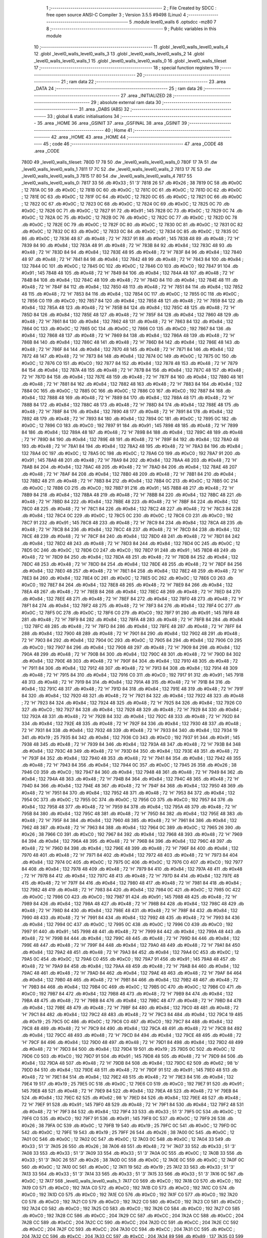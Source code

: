                               1 ;--------------------------------------------------------
                              2 ; File Created by SDCC : free open source ANSI-C Compiler
                              3 ; Version 3.5.5 #9498 (Linux)
                              4 ;--------------------------------------------------------
                              5 	.module level0_walls
                              6 	.optsdcc -mz80
                              7 	
                              8 ;--------------------------------------------------------
                              9 ; Public variables in this module
                             10 ;--------------------------------------------------------
                             11 	.globl _level0_walls_level0_walls_4
                             12 	.globl _level0_walls_level0_walls_3
                             13 	.globl _level0_walls_level0_walls_2
                             14 	.globl _level0_walls_level0_walls_1
                             15 	.globl _level0_walls_level0_walls_0
                             16 	.globl _level0_walls_tileset
                             17 ;--------------------------------------------------------
                             18 ; special function registers
                             19 ;--------------------------------------------------------
                             20 ;--------------------------------------------------------
                             21 ; ram data
                             22 ;--------------------------------------------------------
                             23 	.area _DATA
                             24 ;--------------------------------------------------------
                             25 ; ram data
                             26 ;--------------------------------------------------------
                             27 	.area _INITIALIZED
                             28 ;--------------------------------------------------------
                             29 ; absolute external ram data
                             30 ;--------------------------------------------------------
                             31 	.area _DABS (ABS)
                             32 ;--------------------------------------------------------
                             33 ; global & static initialisations
                             34 ;--------------------------------------------------------
                             35 	.area _HOME
                             36 	.area _GSINIT
                             37 	.area _GSFINAL
                             38 	.area _GSINIT
                             39 ;--------------------------------------------------------
                             40 ; Home
                             41 ;--------------------------------------------------------
                             42 	.area _HOME
                             43 	.area _HOME
                             44 ;--------------------------------------------------------
                             45 ; code
                             46 ;--------------------------------------------------------
                             47 	.area _CODE
                             48 	.area _CODE
   780D                      49 _level0_walls_tileset:
   780D 17 78                50 	.dw _level0_walls_level0_walls_0
   780F 17 7A                51 	.dw _level0_walls_level0_walls_1
   7811 17 7C                52 	.dw _level0_walls_level0_walls_2
   7813 17 7E                53 	.dw _level0_walls_level0_walls_3
   7815 17 80                54 	.dw _level0_walls_level0_walls_4
   7817                      55 _level0_walls_level0_walls_0:
   7817 33                   56 	.db #0x33	; 51	'3'
   7818 26                   57 	.db #0x26	; 38
   7819 0C                   58 	.db #0x0C	; 12
   781A 0C                   59 	.db #0x0C	; 12
   781B 0C                   60 	.db #0x0C	; 12
   781C 0C                   61 	.db #0x0C	; 12
   781D 0C                   62 	.db #0x0C	; 12
   781E 0C                   63 	.db #0x0C	; 12
   781F 0C                   64 	.db #0x0C	; 12
   7820 0C                   65 	.db #0x0C	; 12
   7821 0C                   66 	.db #0x0C	; 12
   7822 0C                   67 	.db #0x0C	; 12
   7823 0C                   68 	.db #0x0C	; 12
   7824 0C                   69 	.db #0x0C	; 12
   7825 0C                   70 	.db #0x0C	; 12
   7826 0C                   71 	.db #0x0C	; 12
   7827 91                   72 	.db #0x91	; 145
   7828 0C                   73 	.db #0x0C	; 12
   7829 0C                   74 	.db #0x0C	; 12
   782A 0C                   75 	.db #0x0C	; 12
   782B 0C                   76 	.db #0x0C	; 12
   782C 0C                   77 	.db #0x0C	; 12
   782D 0C                   78 	.db #0x0C	; 12
   782E 0C                   79 	.db #0x0C	; 12
   782F 0C                   80 	.db #0x0C	; 12
   7830 0C                   81 	.db #0x0C	; 12
   7831 0C                   82 	.db #0x0C	; 12
   7832 0C                   83 	.db #0x0C	; 12
   7833 0C                   84 	.db #0x0C	; 12
   7834 0C                   85 	.db #0x0C	; 12
   7835 0C                   86 	.db #0x0C	; 12
   7836 48                   87 	.db #0x48	; 72	'H'
   7837 91                   88 	.db #0x91	; 145
   7838 48                   89 	.db #0x48	; 72	'H'
   7839 84                   90 	.db #0x84	; 132
   783A 48                   91 	.db #0x48	; 72	'H'
   783B 84                   92 	.db #0x84	; 132
   783C 48                   93 	.db #0x48	; 72	'H'
   783D 84                   94 	.db #0x84	; 132
   783E 48                   95 	.db #0x48	; 72	'H'
   783F 84                   96 	.db #0x84	; 132
   7840 48                   97 	.db #0x48	; 72	'H'
   7841 84                   98 	.db #0x84	; 132
   7842 48                   99 	.db #0x48	; 72	'H'
   7843 84                  100 	.db #0x84	; 132
   7844 0C                  101 	.db #0x0C	; 12
   7845 0C                  102 	.db #0x0C	; 12
   7846 C0                  103 	.db #0xC0	; 192
   7847 91                  104 	.db #0x91	; 145
   7848 48                  105 	.db #0x48	; 72	'H'
   7849 84                  106 	.db #0x84	; 132
   784A 48                  107 	.db #0x48	; 72	'H'
   784B 84                  108 	.db #0x84	; 132
   784C 48                  109 	.db #0x48	; 72	'H'
   784D 84                  110 	.db #0x84	; 132
   784E 48                  111 	.db #0x48	; 72	'H'
   784F 84                  112 	.db #0x84	; 132
   7850 48                  113 	.db #0x48	; 72	'H'
   7851 84                  114 	.db #0x84	; 132
   7852 48                  115 	.db #0x48	; 72	'H'
   7853 84                  116 	.db #0x84	; 132
   7854 0C                  117 	.db #0x0C	; 12
   7855 0C                  118 	.db #0x0C	; 12
   7856 C0                  119 	.db #0xC0	; 192
   7857 84                  120 	.db #0x84	; 132
   7858 48                  121 	.db #0x48	; 72	'H'
   7859 84                  122 	.db #0x84	; 132
   785A 48                  123 	.db #0x48	; 72	'H'
   785B 84                  124 	.db #0x84	; 132
   785C 48                  125 	.db #0x48	; 72	'H'
   785D 84                  126 	.db #0x84	; 132
   785E 48                  127 	.db #0x48	; 72	'H'
   785F 84                  128 	.db #0x84	; 132
   7860 48                  129 	.db #0x48	; 72	'H'
   7861 84                  130 	.db #0x84	; 132
   7862 48                  131 	.db #0x48	; 72	'H'
   7863 84                  132 	.db #0x84	; 132
   7864 0C                  133 	.db #0x0C	; 12
   7865 0C                  134 	.db #0x0C	; 12
   7866 C0                  135 	.db #0xC0	; 192
   7867 84                  136 	.db #0x84	; 132
   7868 48                  137 	.db #0x48	; 72	'H'
   7869 84                  138 	.db #0x84	; 132
   786A 48                  139 	.db #0x48	; 72	'H'
   786B 84                  140 	.db #0x84	; 132
   786C 48                  141 	.db #0x48	; 72	'H'
   786D 84                  142 	.db #0x84	; 132
   786E 48                  143 	.db #0x48	; 72	'H'
   786F 84                  144 	.db #0x84	; 132
   7870 48                  145 	.db #0x48	; 72	'H'
   7871 84                  146 	.db #0x84	; 132
   7872 48                  147 	.db #0x48	; 72	'H'
   7873 84                  148 	.db #0x84	; 132
   7874 0C                  149 	.db #0x0C	; 12
   7875 0C                  150 	.db #0x0C	; 12
   7876 C0                  151 	.db #0xC0	; 192
   7877 84                  152 	.db #0x84	; 132
   7878 48                  153 	.db #0x48	; 72	'H'
   7879 84                  154 	.db #0x84	; 132
   787A 48                  155 	.db #0x48	; 72	'H'
   787B 84                  156 	.db #0x84	; 132
   787C 48                  157 	.db #0x48	; 72	'H'
   787D 84                  158 	.db #0x84	; 132
   787E 48                  159 	.db #0x48	; 72	'H'
   787F 84                  160 	.db #0x84	; 132
   7880 48                  161 	.db #0x48	; 72	'H'
   7881 84                  162 	.db #0x84	; 132
   7882 48                  163 	.db #0x48	; 72	'H'
   7883 84                  164 	.db #0x84	; 132
   7884 0C                  165 	.db #0x0C	; 12
   7885 0C                  166 	.db #0x0C	; 12
   7886 C0                  167 	.db #0xC0	; 192
   7887 84                  168 	.db #0x84	; 132
   7888 48                  169 	.db #0x48	; 72	'H'
   7889 84                  170 	.db #0x84	; 132
   788A 48                  171 	.db #0x48	; 72	'H'
   788B 84                  172 	.db #0x84	; 132
   788C 48                  173 	.db #0x48	; 72	'H'
   788D 84                  174 	.db #0x84	; 132
   788E 48                  175 	.db #0x48	; 72	'H'
   788F 84                  176 	.db #0x84	; 132
   7890 48                  177 	.db #0x48	; 72	'H'
   7891 84                  178 	.db #0x84	; 132
   7892 48                  179 	.db #0x48	; 72	'H'
   7893 84                  180 	.db #0x84	; 132
   7894 0C                  181 	.db #0x0C	; 12
   7895 0C                  182 	.db #0x0C	; 12
   7896 C0                  183 	.db #0xC0	; 192
   7897 91                  184 	.db #0x91	; 145
   7898 48                  185 	.db #0x48	; 72	'H'
   7899 84                  186 	.db #0x84	; 132
   789A 48                  187 	.db #0x48	; 72	'H'
   789B 84                  188 	.db #0x84	; 132
   789C 48                  189 	.db #0x48	; 72	'H'
   789D 84                  190 	.db #0x84	; 132
   789E 48                  191 	.db #0x48	; 72	'H'
   789F 84                  192 	.db #0x84	; 132
   78A0 48                  193 	.db #0x48	; 72	'H'
   78A1 84                  194 	.db #0x84	; 132
   78A2 48                  195 	.db #0x48	; 72	'H'
   78A3 84                  196 	.db #0x84	; 132
   78A4 0C                  197 	.db #0x0C	; 12
   78A5 0C                  198 	.db #0x0C	; 12
   78A6 C0                  199 	.db #0xC0	; 192
   78A7 91                  200 	.db #0x91	; 145
   78A8 48                  201 	.db #0x48	; 72	'H'
   78A9 84                  202 	.db #0x84	; 132
   78AA 48                  203 	.db #0x48	; 72	'H'
   78AB 84                  204 	.db #0x84	; 132
   78AC 48                  205 	.db #0x48	; 72	'H'
   78AD 84                  206 	.db #0x84	; 132
   78AE 48                  207 	.db #0x48	; 72	'H'
   78AF 84                  208 	.db #0x84	; 132
   78B0 48                  209 	.db #0x48	; 72	'H'
   78B1 84                  210 	.db #0x84	; 132
   78B2 48                  211 	.db #0x48	; 72	'H'
   78B3 84                  212 	.db #0x84	; 132
   78B4 0C                  213 	.db #0x0C	; 12
   78B5 0C                  214 	.db #0x0C	; 12
   78B6 C0                  215 	.db #0xC0	; 192
   78B7 91                  216 	.db #0x91	; 145
   78B8 48                  217 	.db #0x48	; 72	'H'
   78B9 84                  218 	.db #0x84	; 132
   78BA 48                  219 	.db #0x48	; 72	'H'
   78BB 84                  220 	.db #0x84	; 132
   78BC 48                  221 	.db #0x48	; 72	'H'
   78BD 84                  222 	.db #0x84	; 132
   78BE 48                  223 	.db #0x48	; 72	'H'
   78BF 84                  224 	.db #0x84	; 132
   78C0 48                  225 	.db #0x48	; 72	'H'
   78C1 84                  226 	.db #0x84	; 132
   78C2 48                  227 	.db #0x48	; 72	'H'
   78C3 84                  228 	.db #0x84	; 132
   78C4 0C                  229 	.db #0x0C	; 12
   78C5 0C                  230 	.db #0x0C	; 12
   78C6 C0                  231 	.db #0xC0	; 192
   78C7 91                  232 	.db #0x91	; 145
   78C8 48                  233 	.db #0x48	; 72	'H'
   78C9 84                  234 	.db #0x84	; 132
   78CA 48                  235 	.db #0x48	; 72	'H'
   78CB 84                  236 	.db #0x84	; 132
   78CC 48                  237 	.db #0x48	; 72	'H'
   78CD 84                  238 	.db #0x84	; 132
   78CE 48                  239 	.db #0x48	; 72	'H'
   78CF 84                  240 	.db #0x84	; 132
   78D0 48                  241 	.db #0x48	; 72	'H'
   78D1 84                  242 	.db #0x84	; 132
   78D2 48                  243 	.db #0x48	; 72	'H'
   78D3 84                  244 	.db #0x84	; 132
   78D4 0C                  245 	.db #0x0C	; 12
   78D5 0C                  246 	.db #0x0C	; 12
   78D6 C0                  247 	.db #0xC0	; 192
   78D7 91                  248 	.db #0x91	; 145
   78D8 48                  249 	.db #0x48	; 72	'H'
   78D9 84                  250 	.db #0x84	; 132
   78DA 48                  251 	.db #0x48	; 72	'H'
   78DB 84                  252 	.db #0x84	; 132
   78DC 48                  253 	.db #0x48	; 72	'H'
   78DD 84                  254 	.db #0x84	; 132
   78DE 48                  255 	.db #0x48	; 72	'H'
   78DF 84                  256 	.db #0x84	; 132
   78E0 48                  257 	.db #0x48	; 72	'H'
   78E1 84                  258 	.db #0x84	; 132
   78E2 48                  259 	.db #0x48	; 72	'H'
   78E3 84                  260 	.db #0x84	; 132
   78E4 0C                  261 	.db #0x0C	; 12
   78E5 0C                  262 	.db #0x0C	; 12
   78E6 C0                  263 	.db #0xC0	; 192
   78E7 84                  264 	.db #0x84	; 132
   78E8 48                  265 	.db #0x48	; 72	'H'
   78E9 84                  266 	.db #0x84	; 132
   78EA 48                  267 	.db #0x48	; 72	'H'
   78EB 84                  268 	.db #0x84	; 132
   78EC 48                  269 	.db #0x48	; 72	'H'
   78ED 84                  270 	.db #0x84	; 132
   78EE 48                  271 	.db #0x48	; 72	'H'
   78EF 84                  272 	.db #0x84	; 132
   78F0 48                  273 	.db #0x48	; 72	'H'
   78F1 84                  274 	.db #0x84	; 132
   78F2 48                  275 	.db #0x48	; 72	'H'
   78F3 84                  276 	.db #0x84	; 132
   78F4 0C                  277 	.db #0x0C	; 12
   78F5 0C                  278 	.db #0x0C	; 12
   78F6 C0                  279 	.db #0xC0	; 192
   78F7 91                  280 	.db #0x91	; 145
   78F8 48                  281 	.db #0x48	; 72	'H'
   78F9 84                  282 	.db #0x84	; 132
   78FA 48                  283 	.db #0x48	; 72	'H'
   78FB 84                  284 	.db #0x84	; 132
   78FC 48                  285 	.db #0x48	; 72	'H'
   78FD 84                  286 	.db #0x84	; 132
   78FE 48                  287 	.db #0x48	; 72	'H'
   78FF 84                  288 	.db #0x84	; 132
   7900 48                  289 	.db #0x48	; 72	'H'
   7901 84                  290 	.db #0x84	; 132
   7902 48                  291 	.db #0x48	; 72	'H'
   7903 84                  292 	.db #0x84	; 132
   7904 0C                  293 	.db #0x0C	; 12
   7905 84                  294 	.db #0x84	; 132
   7906 C0                  295 	.db #0xC0	; 192
   7907 84                  296 	.db #0x84	; 132
   7908 48                  297 	.db #0x48	; 72	'H'
   7909 84                  298 	.db #0x84	; 132
   790A 48                  299 	.db #0x48	; 72	'H'
   790B 84                  300 	.db #0x84	; 132
   790C 48                  301 	.db #0x48	; 72	'H'
   790D 84                  302 	.db #0x84	; 132
   790E 48                  303 	.db #0x48	; 72	'H'
   790F 84                  304 	.db #0x84	; 132
   7910 48                  305 	.db #0x48	; 72	'H'
   7911 84                  306 	.db #0x84	; 132
   7912 48                  307 	.db #0x48	; 72	'H'
   7913 84                  308 	.db #0x84	; 132
   7914 48                  309 	.db #0x48	; 72	'H'
   7915 84                  310 	.db #0x84	; 132
   7916 C0                  311 	.db #0xC0	; 192
   7917 91                  312 	.db #0x91	; 145
   7918 48                  313 	.db #0x48	; 72	'H'
   7919 84                  314 	.db #0x84	; 132
   791A 48                  315 	.db #0x48	; 72	'H'
   791B 84                  316 	.db #0x84	; 132
   791C 48                  317 	.db #0x48	; 72	'H'
   791D 84                  318 	.db #0x84	; 132
   791E 48                  319 	.db #0x48	; 72	'H'
   791F 84                  320 	.db #0x84	; 132
   7920 48                  321 	.db #0x48	; 72	'H'
   7921 84                  322 	.db #0x84	; 132
   7922 48                  323 	.db #0x48	; 72	'H'
   7923 84                  324 	.db #0x84	; 132
   7924 48                  325 	.db #0x48	; 72	'H'
   7925 84                  326 	.db #0x84	; 132
   7926 C0                  327 	.db #0xC0	; 192
   7927 84                  328 	.db #0x84	; 132
   7928 48                  329 	.db #0x48	; 72	'H'
   7929 84                  330 	.db #0x84	; 132
   792A 48                  331 	.db #0x48	; 72	'H'
   792B 84                  332 	.db #0x84	; 132
   792C 48                  333 	.db #0x48	; 72	'H'
   792D 84                  334 	.db #0x84	; 132
   792E 48                  335 	.db #0x48	; 72	'H'
   792F 84                  336 	.db #0x84	; 132
   7930 48                  337 	.db #0x48	; 72	'H'
   7931 84                  338 	.db #0x84	; 132
   7932 48                  339 	.db #0x48	; 72	'H'
   7933 84                  340 	.db #0x84	; 132
   7934 19                  341 	.db #0x19	; 25
   7935 84                  342 	.db #0x84	; 132
   7936 C0                  343 	.db #0xC0	; 192
   7937 91                  344 	.db #0x91	; 145
   7938 48                  345 	.db #0x48	; 72	'H'
   7939 84                  346 	.db #0x84	; 132
   793A 48                  347 	.db #0x48	; 72	'H'
   793B 84                  348 	.db #0x84	; 132
   793C 48                  349 	.db #0x48	; 72	'H'
   793D 84                  350 	.db #0x84	; 132
   793E 48                  351 	.db #0x48	; 72	'H'
   793F 84                  352 	.db #0x84	; 132
   7940 48                  353 	.db #0x48	; 72	'H'
   7941 84                  354 	.db #0x84	; 132
   7942 48                  355 	.db #0x48	; 72	'H'
   7943 84                  356 	.db #0x84	; 132
   7944 0C                  357 	.db #0x0C	; 12
   7945 26                  358 	.db #0x26	; 38
   7946 C0                  359 	.db #0xC0	; 192
   7947 84                  360 	.db #0x84	; 132
   7948 48                  361 	.db #0x48	; 72	'H'
   7949 84                  362 	.db #0x84	; 132
   794A 48                  363 	.db #0x48	; 72	'H'
   794B 84                  364 	.db #0x84	; 132
   794C 48                  365 	.db #0x48	; 72	'H'
   794D 84                  366 	.db #0x84	; 132
   794E 48                  367 	.db #0x48	; 72	'H'
   794F 84                  368 	.db #0x84	; 132
   7950 48                  369 	.db #0x48	; 72	'H'
   7951 84                  370 	.db #0x84	; 132
   7952 48                  371 	.db #0x48	; 72	'H'
   7953 84                  372 	.db #0x84	; 132
   7954 0C                  373 	.db #0x0C	; 12
   7955 0C                  374 	.db #0x0C	; 12
   7956 C0                  375 	.db #0xC0	; 192
   7957 84                  376 	.db #0x84	; 132
   7958 48                  377 	.db #0x48	; 72	'H'
   7959 84                  378 	.db #0x84	; 132
   795A 48                  379 	.db #0x48	; 72	'H'
   795B 84                  380 	.db #0x84	; 132
   795C 48                  381 	.db #0x48	; 72	'H'
   795D 84                  382 	.db #0x84	; 132
   795E 48                  383 	.db #0x48	; 72	'H'
   795F 84                  384 	.db #0x84	; 132
   7960 48                  385 	.db #0x48	; 72	'H'
   7961 84                  386 	.db #0x84	; 132
   7962 48                  387 	.db #0x48	; 72	'H'
   7963 84                  388 	.db #0x84	; 132
   7964 0C                  389 	.db #0x0C	; 12
   7965 26                  390 	.db #0x26	; 38
   7966 C0                  391 	.db #0xC0	; 192
   7967 84                  392 	.db #0x84	; 132
   7968 48                  393 	.db #0x48	; 72	'H'
   7969 84                  394 	.db #0x84	; 132
   796A 48                  395 	.db #0x48	; 72	'H'
   796B 84                  396 	.db #0x84	; 132
   796C 48                  397 	.db #0x48	; 72	'H'
   796D 84                  398 	.db #0x84	; 132
   796E 48                  399 	.db #0x48	; 72	'H'
   796F 84                  400 	.db #0x84	; 132
   7970 48                  401 	.db #0x48	; 72	'H'
   7971 84                  402 	.db #0x84	; 132
   7972 48                  403 	.db #0x48	; 72	'H'
   7973 84                  404 	.db #0x84	; 132
   7974 0C                  405 	.db #0x0C	; 12
   7975 0C                  406 	.db #0x0C	; 12
   7976 C0                  407 	.db #0xC0	; 192
   7977 84                  408 	.db #0x84	; 132
   7978 48                  409 	.db #0x48	; 72	'H'
   7979 84                  410 	.db #0x84	; 132
   797A 48                  411 	.db #0x48	; 72	'H'
   797B 84                  412 	.db #0x84	; 132
   797C 48                  413 	.db #0x48	; 72	'H'
   797D 84                  414 	.db #0x84	; 132
   797E 48                  415 	.db #0x48	; 72	'H'
   797F 84                  416 	.db #0x84	; 132
   7980 48                  417 	.db #0x48	; 72	'H'
   7981 84                  418 	.db #0x84	; 132
   7982 48                  419 	.db #0x48	; 72	'H'
   7983 84                  420 	.db #0x84	; 132
   7984 0C                  421 	.db #0x0C	; 12
   7985 0C                  422 	.db #0x0C	; 12
   7986 C0                  423 	.db #0xC0	; 192
   7987 91                  424 	.db #0x91	; 145
   7988 48                  425 	.db #0x48	; 72	'H'
   7989 84                  426 	.db #0x84	; 132
   798A 48                  427 	.db #0x48	; 72	'H'
   798B 84                  428 	.db #0x84	; 132
   798C 48                  429 	.db #0x48	; 72	'H'
   798D 84                  430 	.db #0x84	; 132
   798E 48                  431 	.db #0x48	; 72	'H'
   798F 84                  432 	.db #0x84	; 132
   7990 48                  433 	.db #0x48	; 72	'H'
   7991 84                  434 	.db #0x84	; 132
   7992 48                  435 	.db #0x48	; 72	'H'
   7993 84                  436 	.db #0x84	; 132
   7994 0C                  437 	.db #0x0C	; 12
   7995 0C                  438 	.db #0x0C	; 12
   7996 C0                  439 	.db #0xC0	; 192
   7997 91                  440 	.db #0x91	; 145
   7998 48                  441 	.db #0x48	; 72	'H'
   7999 84                  442 	.db #0x84	; 132
   799A 48                  443 	.db #0x48	; 72	'H'
   799B 84                  444 	.db #0x84	; 132
   799C 48                  445 	.db #0x48	; 72	'H'
   799D 84                  446 	.db #0x84	; 132
   799E 48                  447 	.db #0x48	; 72	'H'
   799F 84                  448 	.db #0x84	; 132
   79A0 48                  449 	.db #0x48	; 72	'H'
   79A1 84                  450 	.db #0x84	; 132
   79A2 48                  451 	.db #0x48	; 72	'H'
   79A3 84                  452 	.db #0x84	; 132
   79A4 0C                  453 	.db #0x0C	; 12
   79A5 0C                  454 	.db #0x0C	; 12
   79A6 C0                  455 	.db #0xC0	; 192
   79A7 91                  456 	.db #0x91	; 145
   79A8 48                  457 	.db #0x48	; 72	'H'
   79A9 84                  458 	.db #0x84	; 132
   79AA 48                  459 	.db #0x48	; 72	'H'
   79AB 84                  460 	.db #0x84	; 132
   79AC 48                  461 	.db #0x48	; 72	'H'
   79AD 84                  462 	.db #0x84	; 132
   79AE 48                  463 	.db #0x48	; 72	'H'
   79AF 84                  464 	.db #0x84	; 132
   79B0 48                  465 	.db #0x48	; 72	'H'
   79B1 84                  466 	.db #0x84	; 132
   79B2 48                  467 	.db #0x48	; 72	'H'
   79B3 84                  468 	.db #0x84	; 132
   79B4 0C                  469 	.db #0x0C	; 12
   79B5 0C                  470 	.db #0x0C	; 12
   79B6 C0                  471 	.db #0xC0	; 192
   79B7 84                  472 	.db #0x84	; 132
   79B8 48                  473 	.db #0x48	; 72	'H'
   79B9 84                  474 	.db #0x84	; 132
   79BA 48                  475 	.db #0x48	; 72	'H'
   79BB 84                  476 	.db #0x84	; 132
   79BC 48                  477 	.db #0x48	; 72	'H'
   79BD 84                  478 	.db #0x84	; 132
   79BE 48                  479 	.db #0x48	; 72	'H'
   79BF 84                  480 	.db #0x84	; 132
   79C0 48                  481 	.db #0x48	; 72	'H'
   79C1 84                  482 	.db #0x84	; 132
   79C2 48                  483 	.db #0x48	; 72	'H'
   79C3 84                  484 	.db #0x84	; 132
   79C4 19                  485 	.db #0x19	; 25
   79C5 0C                  486 	.db #0x0C	; 12
   79C6 C0                  487 	.db #0xC0	; 192
   79C7 84                  488 	.db #0x84	; 132
   79C8 48                  489 	.db #0x48	; 72	'H'
   79C9 84                  490 	.db #0x84	; 132
   79CA 48                  491 	.db #0x48	; 72	'H'
   79CB 84                  492 	.db #0x84	; 132
   79CC 48                  493 	.db #0x48	; 72	'H'
   79CD 84                  494 	.db #0x84	; 132
   79CE 48                  495 	.db #0x48	; 72	'H'
   79CF 84                  496 	.db #0x84	; 132
   79D0 48                  497 	.db #0x48	; 72	'H'
   79D1 84                  498 	.db #0x84	; 132
   79D2 48                  499 	.db #0x48	; 72	'H'
   79D3 84                  500 	.db #0x84	; 132
   79D4 19                  501 	.db #0x19	; 25
   79D5 0C                  502 	.db #0x0C	; 12
   79D6 C0                  503 	.db #0xC0	; 192
   79D7 91                  504 	.db #0x91	; 145
   79D8 48                  505 	.db #0x48	; 72	'H'
   79D9 84                  506 	.db #0x84	; 132
   79DA 48                  507 	.db #0x48	; 72	'H'
   79DB 84                  508 	.db #0x84	; 132
   79DC 62                  509 	.db #0x62	; 98	'b'
   79DD 84                  510 	.db #0x84	; 132
   79DE 48                  511 	.db #0x48	; 72	'H'
   79DF 91                  512 	.db #0x91	; 145
   79E0 48                  513 	.db #0x48	; 72	'H'
   79E1 84                  514 	.db #0x84	; 132
   79E2 48                  515 	.db #0x48	; 72	'H'
   79E3 84                  516 	.db #0x84	; 132
   79E4 19                  517 	.db #0x19	; 25
   79E5 0C                  518 	.db #0x0C	; 12
   79E6 C0                  519 	.db #0xC0	; 192
   79E7 91                  520 	.db #0x91	; 145
   79E8 48                  521 	.db #0x48	; 72	'H'
   79E9 84                  522 	.db #0x84	; 132
   79EA 48                  523 	.db #0x48	; 72	'H'
   79EB 84                  524 	.db #0x84	; 132
   79EC 62                  525 	.db #0x62	; 98	'b'
   79ED 84                  526 	.db #0x84	; 132
   79EE 48                  527 	.db #0x48	; 72	'H'
   79EF 91                  528 	.db #0x91	; 145
   79F0 48                  529 	.db #0x48	; 72	'H'
   79F1 84                  530 	.db #0x84	; 132
   79F2 48                  531 	.db #0x48	; 72	'H'
   79F3 84                  532 	.db #0x84	; 132
   79F4 33                  533 	.db #0x33	; 51	'3'
   79F5 0C                  534 	.db #0x0C	; 12
   79F6 C0                  535 	.db #0xC0	; 192
   79F7 91                  536 	.db #0x91	; 145
   79F8 0C                  537 	.db #0x0C	; 12
   79F9 26                  538 	.db #0x26	; 38
   79FA 0C                  539 	.db #0x0C	; 12
   79FB 19                  540 	.db #0x19	; 25
   79FC 0C                  541 	.db #0x0C	; 12
   79FD 0C                  542 	.db #0x0C	; 12
   79FE 19                  543 	.db #0x19	; 25
   79FF 26                  544 	.db #0x26	; 38
   7A00 0C                  545 	.db #0x0C	; 12
   7A01 0C                  546 	.db #0x0C	; 12
   7A02 0C                  547 	.db #0x0C	; 12
   7A03 0C                  548 	.db #0x0C	; 12
   7A04 33                  549 	.db #0x33	; 51	'3'
   7A05 26                  550 	.db #0x26	; 38
   7A06 48                  551 	.db #0x48	; 72	'H'
   7A07 33                  552 	.db #0x33	; 51	'3'
   7A08 33                  553 	.db #0x33	; 51	'3'
   7A09 33                  554 	.db #0x33	; 51	'3'
   7A0A 0C                  555 	.db #0x0C	; 12
   7A0B 33                  556 	.db #0x33	; 51	'3'
   7A0C 26                  557 	.db #0x26	; 38
   7A0D 0C                  558 	.db #0x0C	; 12
   7A0E 0C                  559 	.db #0x0C	; 12
   7A0F 0C                  560 	.db #0x0C	; 12
   7A10 0C                  561 	.db #0x0C	; 12
   7A11 19                  562 	.db #0x19	; 25
   7A12 33                  563 	.db #0x33	; 51	'3'
   7A13 33                  564 	.db #0x33	; 51	'3'
   7A14 33                  565 	.db #0x33	; 51	'3'
   7A15 33                  566 	.db #0x33	; 51	'3'
   7A16 0C                  567 	.db #0x0C	; 12
   7A17                     568 _level0_walls_level0_walls_1:
   7A17 C0                  569 	.db #0xC0	; 192
   7A18 C0                  570 	.db #0xC0	; 192
   7A19 C0                  571 	.db #0xC0	; 192
   7A1A C0                  572 	.db #0xC0	; 192
   7A1B C0                  573 	.db #0xC0	; 192
   7A1C C0                  574 	.db #0xC0	; 192
   7A1D C0                  575 	.db #0xC0	; 192
   7A1E C0                  576 	.db #0xC0	; 192
   7A1F C0                  577 	.db #0xC0	; 192
   7A20 C0                  578 	.db #0xC0	; 192
   7A21 C0                  579 	.db #0xC0	; 192
   7A22 C0                  580 	.db #0xC0	; 192
   7A23 C0                  581 	.db #0xC0	; 192
   7A24 C0                  582 	.db #0xC0	; 192
   7A25 C0                  583 	.db #0xC0	; 192
   7A26 C0                  584 	.db #0xC0	; 192
   7A27 C0                  585 	.db #0xC0	; 192
   7A28 CC                  586 	.db #0xCC	; 204
   7A29 CC                  587 	.db #0xCC	; 204
   7A2A CC                  588 	.db #0xCC	; 204
   7A2B CC                  589 	.db #0xCC	; 204
   7A2C CC                  590 	.db #0xCC	; 204
   7A2D CC                  591 	.db #0xCC	; 204
   7A2E CC                  592 	.db #0xCC	; 204
   7A2F CC                  593 	.db #0xCC	; 204
   7A30 CC                  594 	.db #0xCC	; 204
   7A31 CC                  595 	.db #0xCC	; 204
   7A32 CC                  596 	.db #0xCC	; 204
   7A33 CC                  597 	.db #0xCC	; 204
   7A34 89                  598 	.db #0x89	; 137
   7A35 03                  599 	.db #0x03	; 3
   7A36 C0                  600 	.db #0xC0	; 192
   7A37 C4                  601 	.db #0xC4	; 196
   7A38 CC                  602 	.db #0xCC	; 204
   7A39 03                  603 	.db #0x03	; 3
   7A3A 46                  604 	.db #0x46	; 70	'F'
   7A3B CC                  605 	.db #0xCC	; 204
   7A3C 89                  606 	.db #0x89	; 137
   7A3D 03                  607 	.db #0x03	; 3
   7A3E CC                  608 	.db #0xCC	; 204
   7A3F 46                  609 	.db #0x46	; 70	'F'
   7A40 03                  610 	.db #0x03	; 3
   7A41 46                  611 	.db #0x46	; 70	'F'
   7A42 CC                  612 	.db #0xCC	; 204
   7A43 03                  613 	.db #0x03	; 3
   7A44 03                  614 	.db #0x03	; 3
   7A45 03                  615 	.db #0x03	; 3
   7A46 42                  616 	.db #0x42	; 66	'B'
   7A47 C4                  617 	.db #0xC4	; 196
   7A48 89                  618 	.db #0x89	; 137
   7A49 03                  619 	.db #0x03	; 3
   7A4A 03                  620 	.db #0x03	; 3
   7A4B CC                  621 	.db #0xCC	; 204
   7A4C 89                  622 	.db #0x89	; 137
   7A4D 03                  623 	.db #0x03	; 3
   7A4E 46                  624 	.db #0x46	; 70	'F'
   7A4F 03                  625 	.db #0x03	; 3
   7A50 03                  626 	.db #0x03	; 3
   7A51 46                  627 	.db #0x46	; 70	'F'
   7A52 03                  628 	.db #0x03	; 3
   7A53 03                  629 	.db #0x03	; 3
   7A54 03                  630 	.db #0x03	; 3
   7A55 03                  631 	.db #0x03	; 3
   7A56 42                  632 	.db #0x42	; 66	'B'
   7A57 C4                  633 	.db #0xC4	; 196
   7A58 89                  634 	.db #0x89	; 137
   7A59 03                  635 	.db #0x03	; 3
   7A5A 03                  636 	.db #0x03	; 3
   7A5B 46                  637 	.db #0x46	; 70	'F'
   7A5C 03                  638 	.db #0x03	; 3
   7A5D 03                  639 	.db #0x03	; 3
   7A5E 46                  640 	.db #0x46	; 70	'F'
   7A5F 03                  641 	.db #0x03	; 3
   7A60 03                  642 	.db #0x03	; 3
   7A61 03                  643 	.db #0x03	; 3
   7A62 03                  644 	.db #0x03	; 3
   7A63 03                  645 	.db #0x03	; 3
   7A64 03                  646 	.db #0x03	; 3
   7A65 03                  647 	.db #0x03	; 3
   7A66 42                  648 	.db #0x42	; 66	'B'
   7A67 C4                  649 	.db #0xC4	; 196
   7A68 03                  650 	.db #0x03	; 3
   7A69 03                  651 	.db #0x03	; 3
   7A6A 03                  652 	.db #0x03	; 3
   7A6B 46                  653 	.db #0x46	; 70	'F'
   7A6C 03                  654 	.db #0x03	; 3
   7A6D 03                  655 	.db #0x03	; 3
   7A6E 03                  656 	.db #0x03	; 3
   7A6F 03                  657 	.db #0x03	; 3
   7A70 03                  658 	.db #0x03	; 3
   7A71 03                  659 	.db #0x03	; 3
   7A72 03                  660 	.db #0x03	; 3
   7A73 03                  661 	.db #0x03	; 3
   7A74 03                  662 	.db #0x03	; 3
   7A75 03                  663 	.db #0x03	; 3
   7A76 C0                  664 	.db #0xC0	; 192
   7A77 C4                  665 	.db #0xC4	; 196
   7A78 03                  666 	.db #0x03	; 3
   7A79 03                  667 	.db #0x03	; 3
   7A7A 03                  668 	.db #0x03	; 3
   7A7B 03                  669 	.db #0x03	; 3
   7A7C 03                  670 	.db #0x03	; 3
   7A7D 03                  671 	.db #0x03	; 3
   7A7E 03                  672 	.db #0x03	; 3
   7A7F 03                  673 	.db #0x03	; 3
   7A80 03                  674 	.db #0x03	; 3
   7A81 03                  675 	.db #0x03	; 3
   7A82 03                  676 	.db #0x03	; 3
   7A83 03                  677 	.db #0x03	; 3
   7A84 81                  678 	.db #0x81	; 129
   7A85 03                  679 	.db #0x03	; 3
   7A86 42                  680 	.db #0x42	; 66	'B'
   7A87 C4                  681 	.db #0xC4	; 196
   7A88 03                  682 	.db #0x03	; 3
   7A89 46                  683 	.db #0x46	; 70	'F'
   7A8A 89                  684 	.db #0x89	; 137
   7A8B 03                  685 	.db #0x03	; 3
   7A8C 03                  686 	.db #0x03	; 3
   7A8D 03                  687 	.db #0x03	; 3
   7A8E 03                  688 	.db #0x03	; 3
   7A8F 03                  689 	.db #0x03	; 3
   7A90 03                  690 	.db #0x03	; 3
   7A91 03                  691 	.db #0x03	; 3
   7A92 03                  692 	.db #0x03	; 3
   7A93 03                  693 	.db #0x03	; 3
   7A94 03                  694 	.db #0x03	; 3
   7A95 81                  695 	.db #0x81	; 129
   7A96 42                  696 	.db #0x42	; 66	'B'
   7A97 C4                  697 	.db #0xC4	; 196
   7A98 89                  698 	.db #0x89	; 137
   7A99 03                  699 	.db #0x03	; 3
   7A9A 89                  700 	.db #0x89	; 137
   7A9B 03                  701 	.db #0x03	; 3
   7A9C 03                  702 	.db #0x03	; 3
   7A9D 03                  703 	.db #0x03	; 3
   7A9E 03                  704 	.db #0x03	; 3
   7A9F 03                  705 	.db #0x03	; 3
   7AA0 03                  706 	.db #0x03	; 3
   7AA1 03                  707 	.db #0x03	; 3
   7AA2 03                  708 	.db #0x03	; 3
   7AA3 03                  709 	.db #0x03	; 3
   7AA4 03                  710 	.db #0x03	; 3
   7AA5 42                  711 	.db #0x42	; 66	'B'
   7AA6 42                  712 	.db #0x42	; 66	'B'
   7AA7 C4                  713 	.db #0xC4	; 196
   7AA8 03                  714 	.db #0x03	; 3
   7AA9 03                  715 	.db #0x03	; 3
   7AAA 03                  716 	.db #0x03	; 3
   7AAB 03                  717 	.db #0x03	; 3
   7AAC 03                  718 	.db #0x03	; 3
   7AAD 03                  719 	.db #0x03	; 3
   7AAE 03                  720 	.db #0x03	; 3
   7AAF 03                  721 	.db #0x03	; 3
   7AB0 03                  722 	.db #0x03	; 3
   7AB1 03                  723 	.db #0x03	; 3
   7AB2 03                  724 	.db #0x03	; 3
   7AB3 03                  725 	.db #0x03	; 3
   7AB4 81                  726 	.db #0x81	; 129
   7AB5 81                  727 	.db #0x81	; 129
   7AB6 42                  728 	.db #0x42	; 66	'B'
   7AB7 C4                  729 	.db #0xC4	; 196
   7AB8 89                  730 	.db #0x89	; 137
   7AB9 03                  731 	.db #0x03	; 3
   7ABA 03                  732 	.db #0x03	; 3
   7ABB 03                  733 	.db #0x03	; 3
   7ABC 03                  734 	.db #0x03	; 3
   7ABD 03                  735 	.db #0x03	; 3
   7ABE 81                  736 	.db #0x81	; 129
   7ABF 03                  737 	.db #0x03	; 3
   7AC0 03                  738 	.db #0x03	; 3
   7AC1 03                  739 	.db #0x03	; 3
   7AC2 03                  740 	.db #0x03	; 3
   7AC3 03                  741 	.db #0x03	; 3
   7AC4 03                  742 	.db #0x03	; 3
   7AC5 03                  743 	.db #0x03	; 3
   7AC6 42                  744 	.db #0x42	; 66	'B'
   7AC7 C4                  745 	.db #0xC4	; 196
   7AC8 03                  746 	.db #0x03	; 3
   7AC9 03                  747 	.db #0x03	; 3
   7ACA 03                  748 	.db #0x03	; 3
   7ACB 03                  749 	.db #0x03	; 3
   7ACC 03                  750 	.db #0x03	; 3
   7ACD 42                  751 	.db #0x42	; 66	'B'
   7ACE 42                  752 	.db #0x42	; 66	'B'
   7ACF 03                  753 	.db #0x03	; 3
   7AD0 03                  754 	.db #0x03	; 3
   7AD1 03                  755 	.db #0x03	; 3
   7AD2 03                  756 	.db #0x03	; 3
   7AD3 03                  757 	.db #0x03	; 3
   7AD4 03                  758 	.db #0x03	; 3
   7AD5 81                  759 	.db #0x81	; 129
   7AD6 42                  760 	.db #0x42	; 66	'B'
   7AD7 81                  761 	.db #0x81	; 129
   7AD8 03                  762 	.db #0x03	; 3
   7AD9 03                  763 	.db #0x03	; 3
   7ADA 81                  764 	.db #0x81	; 129
   7ADB 03                  765 	.db #0x03	; 3
   7ADC 03                  766 	.db #0x03	; 3
   7ADD 03                  767 	.db #0x03	; 3
   7ADE 03                  768 	.db #0x03	; 3
   7ADF 03                  769 	.db #0x03	; 3
   7AE0 03                  770 	.db #0x03	; 3
   7AE1 03                  771 	.db #0x03	; 3
   7AE2 03                  772 	.db #0x03	; 3
   7AE3 03                  773 	.db #0x03	; 3
   7AE4 03                  774 	.db #0x03	; 3
   7AE5 03                  775 	.db #0x03	; 3
   7AE6 42                  776 	.db #0x42	; 66	'B'
   7AE7 81                  777 	.db #0x81	; 129
   7AE8 03                  778 	.db #0x03	; 3
   7AE9 42                  779 	.db #0x42	; 66	'B'
   7AEA 03                  780 	.db #0x03	; 3
   7AEB 03                  781 	.db #0x03	; 3
   7AEC 03                  782 	.db #0x03	; 3
   7AED 03                  783 	.db #0x03	; 3
   7AEE 03                  784 	.db #0x03	; 3
   7AEF 03                  785 	.db #0x03	; 3
   7AF0 03                  786 	.db #0x03	; 3
   7AF1 42                  787 	.db #0x42	; 66	'B'
   7AF2 03                  788 	.db #0x03	; 3
   7AF3 81                  789 	.db #0x81	; 129
   7AF4 03                  790 	.db #0x03	; 3
   7AF5 03                  791 	.db #0x03	; 3
   7AF6 42                  792 	.db #0x42	; 66	'B'
   7AF7 C0                  793 	.db #0xC0	; 192
   7AF8 03                  794 	.db #0x03	; 3
   7AF9 03                  795 	.db #0x03	; 3
   7AFA 03                  796 	.db #0x03	; 3
   7AFB 42                  797 	.db #0x42	; 66	'B'
   7AFC C0                  798 	.db #0xC0	; 192
   7AFD 03                  799 	.db #0x03	; 3
   7AFE 03                  800 	.db #0x03	; 3
   7AFF 03                  801 	.db #0x03	; 3
   7B00 03                  802 	.db #0x03	; 3
   7B01 C0                  803 	.db #0xC0	; 192
   7B02 03                  804 	.db #0x03	; 3
   7B03 81                  805 	.db #0x81	; 129
   7B04 03                  806 	.db #0x03	; 3
   7B05 03                  807 	.db #0x03	; 3
   7B06 C0                  808 	.db #0xC0	; 192
   7B07 C0                  809 	.db #0xC0	; 192
   7B08 C0                  810 	.db #0xC0	; 192
   7B09 C0                  811 	.db #0xC0	; 192
   7B0A C0                  812 	.db #0xC0	; 192
   7B0B C0                  813 	.db #0xC0	; 192
   7B0C C0                  814 	.db #0xC0	; 192
   7B0D C0                  815 	.db #0xC0	; 192
   7B0E C0                  816 	.db #0xC0	; 192
   7B0F C0                  817 	.db #0xC0	; 192
   7B10 C0                  818 	.db #0xC0	; 192
   7B11 C0                  819 	.db #0xC0	; 192
   7B12 C0                  820 	.db #0xC0	; 192
   7B13 C0                  821 	.db #0xC0	; 192
   7B14 C0                  822 	.db #0xC0	; 192
   7B15 C0                  823 	.db #0xC0	; 192
   7B16 C0                  824 	.db #0xC0	; 192
   7B17 C0                  825 	.db #0xC0	; 192
   7B18 C0                  826 	.db #0xC0	; 192
   7B19 C0                  827 	.db #0xC0	; 192
   7B1A C0                  828 	.db #0xC0	; 192
   7B1B C0                  829 	.db #0xC0	; 192
   7B1C C0                  830 	.db #0xC0	; 192
   7B1D C0                  831 	.db #0xC0	; 192
   7B1E C0                  832 	.db #0xC0	; 192
   7B1F C0                  833 	.db #0xC0	; 192
   7B20 C0                  834 	.db #0xC0	; 192
   7B21 C0                  835 	.db #0xC0	; 192
   7B22 C0                  836 	.db #0xC0	; 192
   7B23 C0                  837 	.db #0xC0	; 192
   7B24 C0                  838 	.db #0xC0	; 192
   7B25 C0                  839 	.db #0xC0	; 192
   7B26 C0                  840 	.db #0xC0	; 192
   7B27 C0                  841 	.db #0xC0	; 192
   7B28 CC                  842 	.db #0xCC	; 204
   7B29 CC                  843 	.db #0xCC	; 204
   7B2A CC                  844 	.db #0xCC	; 204
   7B2B CC                  845 	.db #0xCC	; 204
   7B2C CC                  846 	.db #0xCC	; 204
   7B2D 89                  847 	.db #0x89	; 137
   7B2E C0                  848 	.db #0xC0	; 192
   7B2F C0                  849 	.db #0xC0	; 192
   7B30 CC                  850 	.db #0xCC	; 204
   7B31 CC                  851 	.db #0xCC	; 204
   7B32 89                  852 	.db #0x89	; 137
   7B33 03                  853 	.db #0x03	; 3
   7B34 C0                  854 	.db #0xC0	; 192
   7B35 03                  855 	.db #0x03	; 3
   7B36 C0                  856 	.db #0xC0	; 192
   7B37 C4                  857 	.db #0xC4	; 196
   7B38 89                  858 	.db #0x89	; 137
   7B39 46                  859 	.db #0x46	; 70	'F'
   7B3A CC                  860 	.db #0xCC	; 204
   7B3B 03                  861 	.db #0x03	; 3
   7B3C CC                  862 	.db #0xCC	; 204
   7B3D 03                  863 	.db #0x03	; 3
   7B3E 42                  864 	.db #0x42	; 66	'B'
   7B3F C4                  865 	.db #0xC4	; 196
   7B40 89                  866 	.db #0x89	; 137
   7B41 46                  867 	.db #0x46	; 70	'F'
   7B42 03                  868 	.db #0x03	; 3
   7B43 03                  869 	.db #0x03	; 3
   7B44 42                  870 	.db #0x42	; 66	'B'
   7B45 03                  871 	.db #0x03	; 3
   7B46 42                  872 	.db #0x42	; 66	'B'
   7B47 C4                  873 	.db #0xC4	; 196
   7B48 89                  874 	.db #0x89	; 137
   7B49 03                  875 	.db #0x03	; 3
   7B4A 89                  876 	.db #0x89	; 137
   7B4B 03                  877 	.db #0x03	; 3
   7B4C 89                  878 	.db #0x89	; 137
   7B4D 03                  879 	.db #0x03	; 3
   7B4E 42                  880 	.db #0x42	; 66	'B'
   7B4F C4                  881 	.db #0xC4	; 196
   7B50 89                  882 	.db #0x89	; 137
   7B51 03                  883 	.db #0x03	; 3
   7B52 03                  884 	.db #0x03	; 3
   7B53 03                  885 	.db #0x03	; 3
   7B54 03                  886 	.db #0x03	; 3
   7B55 03                  887 	.db #0x03	; 3
   7B56 42                  888 	.db #0x42	; 66	'B'
   7B57 C4                  889 	.db #0xC4	; 196
   7B58 03                  890 	.db #0x03	; 3
   7B59 03                  891 	.db #0x03	; 3
   7B5A 89                  892 	.db #0x89	; 137
   7B5B 03                  893 	.db #0x03	; 3
   7B5C 03                  894 	.db #0x03	; 3
   7B5D 03                  895 	.db #0x03	; 3
   7B5E 42                  896 	.db #0x42	; 66	'B'
   7B5F C4                  897 	.db #0xC4	; 196
   7B60 46                  898 	.db #0x46	; 70	'F'
   7B61 03                  899 	.db #0x03	; 3
   7B62 03                  900 	.db #0x03	; 3
   7B63 42                  901 	.db #0x42	; 66	'B'
   7B64 03                  902 	.db #0x03	; 3
   7B65 03                  903 	.db #0x03	; 3
   7B66 42                  904 	.db #0x42	; 66	'B'
   7B67 C4                  905 	.db #0xC4	; 196
   7B68 03                  906 	.db #0x03	; 3
   7B69 03                  907 	.db #0x03	; 3
   7B6A 03                  908 	.db #0x03	; 3
   7B6B 03                  909 	.db #0x03	; 3
   7B6C 42                  910 	.db #0x42	; 66	'B'
   7B6D 03                  911 	.db #0x03	; 3
   7B6E 42                  912 	.db #0x42	; 66	'B'
   7B6F C4                  913 	.db #0xC4	; 196
   7B70 89                  914 	.db #0x89	; 137
   7B71 03                  915 	.db #0x03	; 3
   7B72 03                  916 	.db #0x03	; 3
   7B73 03                  917 	.db #0x03	; 3
   7B74 03                  918 	.db #0x03	; 3
   7B75 03                  919 	.db #0x03	; 3
   7B76 C0                  920 	.db #0xC0	; 192
   7B77 C4                  921 	.db #0xC4	; 196
   7B78 89                  922 	.db #0x89	; 137
   7B79 03                  923 	.db #0x03	; 3
   7B7A 03                  924 	.db #0x03	; 3
   7B7B 03                  925 	.db #0x03	; 3
   7B7C 03                  926 	.db #0x03	; 3
   7B7D 81                  927 	.db #0x81	; 129
   7B7E 42                  928 	.db #0x42	; 66	'B'
   7B7F C4                  929 	.db #0xC4	; 196
   7B80 89                  930 	.db #0x89	; 137
   7B81 03                  931 	.db #0x03	; 3
   7B82 03                  932 	.db #0x03	; 3
   7B83 03                  933 	.db #0x03	; 3
   7B84 03                  934 	.db #0x03	; 3
   7B85 42                  935 	.db #0x42	; 66	'B'
   7B86 C0                  936 	.db #0xC0	; 192
   7B87 C4                  937 	.db #0xC4	; 196
   7B88 89                  938 	.db #0x89	; 137
   7B89 03                  939 	.db #0x03	; 3
   7B8A 03                  940 	.db #0x03	; 3
   7B8B C0                  941 	.db #0xC0	; 192
   7B8C 03                  942 	.db #0x03	; 3
   7B8D 03                  943 	.db #0x03	; 3
   7B8E 42                  944 	.db #0x42	; 66	'B'
   7B8F C4                  945 	.db #0xC4	; 196
   7B90 89                  946 	.db #0x89	; 137
   7B91 03                  947 	.db #0x03	; 3
   7B92 C0                  948 	.db #0xC0	; 192
   7B93 03                  949 	.db #0x03	; 3
   7B94 03                  950 	.db #0x03	; 3
   7B95 03                  951 	.db #0x03	; 3
   7B96 42                  952 	.db #0x42	; 66	'B'
   7B97 C4                  953 	.db #0xC4	; 196
   7B98 03                  954 	.db #0x03	; 3
   7B99 03                  955 	.db #0x03	; 3
   7B9A 03                  956 	.db #0x03	; 3
   7B9B 03                  957 	.db #0x03	; 3
   7B9C 03                  958 	.db #0x03	; 3
   7B9D 03                  959 	.db #0x03	; 3
   7B9E C0                  960 	.db #0xC0	; 192
   7B9F C4                  961 	.db #0xC4	; 196
   7BA0 03                  962 	.db #0x03	; 3
   7BA1 03                  963 	.db #0x03	; 3
   7BA2 03                  964 	.db #0x03	; 3
   7BA3 03                  965 	.db #0x03	; 3
   7BA4 03                  966 	.db #0x03	; 3
   7BA5 03                  967 	.db #0x03	; 3
   7BA6 42                  968 	.db #0x42	; 66	'B'
   7BA7 C4                  969 	.db #0xC4	; 196
   7BA8 89                  970 	.db #0x89	; 137
   7BA9 03                  971 	.db #0x03	; 3
   7BAA 03                  972 	.db #0x03	; 3
   7BAB 03                  973 	.db #0x03	; 3
   7BAC 03                  974 	.db #0x03	; 3
   7BAD 42                  975 	.db #0x42	; 66	'B'
   7BAE C0                  976 	.db #0xC0	; 192
   7BAF C4                  977 	.db #0xC4	; 196
   7BB0 CC                  978 	.db #0xCC	; 204
   7BB1 03                  979 	.db #0x03	; 3
   7BB2 03                  980 	.db #0x03	; 3
   7BB3 03                  981 	.db #0x03	; 3
   7BB4 81                  982 	.db #0x81	; 129
   7BB5 03                  983 	.db #0x03	; 3
   7BB6 42                  984 	.db #0x42	; 66	'B'
   7BB7 C4                  985 	.db #0xC4	; 196
   7BB8 03                  986 	.db #0x03	; 3
   7BB9 42                  987 	.db #0x42	; 66	'B'
   7BBA 03                  988 	.db #0x03	; 3
   7BBB 03                  989 	.db #0x03	; 3
   7BBC 03                  990 	.db #0x03	; 3
   7BBD 03                  991 	.db #0x03	; 3
   7BBE 42                  992 	.db #0x42	; 66	'B'
   7BBF C4                  993 	.db #0xC4	; 196
   7BC0 89                  994 	.db #0x89	; 137
   7BC1 03                  995 	.db #0x03	; 3
   7BC2 03                  996 	.db #0x03	; 3
   7BC3 03                  997 	.db #0x03	; 3
   7BC4 03                  998 	.db #0x03	; 3
   7BC5 03                  999 	.db #0x03	; 3
   7BC6 C0                 1000 	.db #0xC0	; 192
   7BC7 C4                 1001 	.db #0xC4	; 196
   7BC8 03                 1002 	.db #0x03	; 3
   7BC9 03                 1003 	.db #0x03	; 3
   7BCA 03                 1004 	.db #0x03	; 3
   7BCB 03                 1005 	.db #0x03	; 3
   7BCC 03                 1006 	.db #0x03	; 3
   7BCD 03                 1007 	.db #0x03	; 3
   7BCE C0                 1008 	.db #0xC0	; 192
   7BCF C4                 1009 	.db #0xC4	; 196
   7BD0 03                 1010 	.db #0x03	; 3
   7BD1 81                 1011 	.db #0x81	; 129
   7BD2 03                 1012 	.db #0x03	; 3
   7BD3 03                 1013 	.db #0x03	; 3
   7BD4 03                 1014 	.db #0x03	; 3
   7BD5 03                 1015 	.db #0x03	; 3
   7BD6 42                 1016 	.db #0x42	; 66	'B'
   7BD7 81                 1017 	.db #0x81	; 129
   7BD8 03                 1018 	.db #0x03	; 3
   7BD9 03                 1019 	.db #0x03	; 3
   7BDA 03                 1020 	.db #0x03	; 3
   7BDB 03                 1021 	.db #0x03	; 3
   7BDC 03                 1022 	.db #0x03	; 3
   7BDD 03                 1023 	.db #0x03	; 3
   7BDE 42                 1024 	.db #0x42	; 66	'B'
   7BDF C4                 1025 	.db #0xC4	; 196
   7BE0 03                 1026 	.db #0x03	; 3
   7BE1 03                 1027 	.db #0x03	; 3
   7BE2 03                 1028 	.db #0x03	; 3
   7BE3 03                 1029 	.db #0x03	; 3
   7BE4 03                 1030 	.db #0x03	; 3
   7BE5 03                 1031 	.db #0x03	; 3
   7BE6 42                 1032 	.db #0x42	; 66	'B'
   7BE7 81                 1033 	.db #0x81	; 129
   7BE8 03                 1034 	.db #0x03	; 3
   7BE9 03                 1035 	.db #0x03	; 3
   7BEA 81                 1036 	.db #0x81	; 129
   7BEB 03                 1037 	.db #0x03	; 3
   7BEC 03                 1038 	.db #0x03	; 3
   7BED 81                 1039 	.db #0x81	; 129
   7BEE C0                 1040 	.db #0xC0	; 192
   7BEF C4                 1041 	.db #0xC4	; 196
   7BF0 CC                 1042 	.db #0xCC	; 204
   7BF1 46                 1043 	.db #0x46	; 70	'F'
   7BF2 03                 1044 	.db #0x03	; 3
   7BF3 42                 1045 	.db #0x42	; 66	'B'
   7BF4 03                 1046 	.db #0x03	; 3
   7BF5 03                 1047 	.db #0x03	; 3
   7BF6 42                 1048 	.db #0x42	; 66	'B'
   7BF7 C0                 1049 	.db #0xC0	; 192
   7BF8 03                 1050 	.db #0x03	; 3
   7BF9 81                 1051 	.db #0x81	; 129
   7BFA 81                 1052 	.db #0x81	; 129
   7BFB 03                 1053 	.db #0x03	; 3
   7BFC C0                 1054 	.db #0xC0	; 192
   7BFD C0                 1055 	.db #0xC0	; 192
   7BFE C0                 1056 	.db #0xC0	; 192
   7BFF C0                 1057 	.db #0xC0	; 192
   7C00 CC                 1058 	.db #0xCC	; 204
   7C01 89                 1059 	.db #0x89	; 137
   7C02 89                 1060 	.db #0x89	; 137
   7C03 03                 1061 	.db #0x03	; 3
   7C04 C0                 1062 	.db #0xC0	; 192
   7C05 03                 1063 	.db #0x03	; 3
   7C06 C0                 1064 	.db #0xC0	; 192
   7C07 C0                 1065 	.db #0xC0	; 192
   7C08 C0                 1066 	.db #0xC0	; 192
   7C09 C0                 1067 	.db #0xC0	; 192
   7C0A C0                 1068 	.db #0xC0	; 192
   7C0B C0                 1069 	.db #0xC0	; 192
   7C0C C0                 1070 	.db #0xC0	; 192
   7C0D C0                 1071 	.db #0xC0	; 192
   7C0E C0                 1072 	.db #0xC0	; 192
   7C0F C0                 1073 	.db #0xC0	; 192
   7C10 C0                 1074 	.db #0xC0	; 192
   7C11 C0                 1075 	.db #0xC0	; 192
   7C12 C0                 1076 	.db #0xC0	; 192
   7C13 C0                 1077 	.db #0xC0	; 192
   7C14 C0                 1078 	.db #0xC0	; 192
   7C15 C0                 1079 	.db #0xC0	; 192
   7C16 C0                 1080 	.db #0xC0	; 192
   7C17                    1081 _level0_walls_level0_walls_2:
   7C17 C0                 1082 	.db #0xC0	; 192
   7C18 90                 1083 	.db #0x90	; 144
   7C19 30                 1084 	.db #0x30	; 48	'0'
   7C1A 30                 1085 	.db #0x30	; 48	'0'
   7C1B C0                 1086 	.db #0xC0	; 192
   7C1C C0                 1087 	.db #0xC0	; 192
   7C1D C0                 1088 	.db #0xC0	; 192
   7C1E C0                 1089 	.db #0xC0	; 192
   7C1F C0                 1090 	.db #0xC0	; 192
   7C20 C0                 1091 	.db #0xC0	; 192
   7C21 30                 1092 	.db #0x30	; 48	'0'
   7C22 30                 1093 	.db #0x30	; 48	'0'
   7C23 62                 1094 	.db #0x62	; 98	'b'
   7C24 C0                 1095 	.db #0xC0	; 192
   7C25 C0                 1096 	.db #0xC0	; 192
   7C26 C0                 1097 	.db #0xC0	; 192
   7C27 C0                 1098 	.db #0xC0	; 192
   7C28 98                 1099 	.db #0x98	; 152
   7C29 30                 1100 	.db #0x30	; 48	'0'
   7C2A 30                 1101 	.db #0x30	; 48	'0'
   7C2B CC                 1102 	.db #0xCC	; 204
   7C2C CC                 1103 	.db #0xCC	; 204
   7C2D CC                 1104 	.db #0xCC	; 204
   7C2E CC                 1105 	.db #0xCC	; 204
   7C2F CC                 1106 	.db #0xCC	; 204
   7C30 CC                 1107 	.db #0xCC	; 204
   7C31 30                 1108 	.db #0x30	; 48	'0'
   7C32 30                 1109 	.db #0x30	; 48	'0'
   7C33 66                 1110 	.db #0x66	; 102	'f'
   7C34 CC                 1111 	.db #0xCC	; 204
   7C35 03                 1112 	.db #0x03	; 3
   7C36 C0                 1113 	.db #0xC0	; 192
   7C37 C4                 1114 	.db #0xC4	; 196
   7C38 CC                 1115 	.db #0xCC	; 204
   7C39 30                 1116 	.db #0x30	; 48	'0'
   7C3A 64                 1117 	.db #0x64	; 100	'd'
   7C3B CC                 1118 	.db #0xCC	; 204
   7C3C CC                 1119 	.db #0xCC	; 204
   7C3D 03                 1120 	.db #0x03	; 3
   7C3E 03                 1121 	.db #0x03	; 3
   7C3F CC                 1122 	.db #0xCC	; 204
   7C40 03                 1123 	.db #0x03	; 3
   7C41 12                 1124 	.db #0x12	; 18
   7C42 31                 1125 	.db #0x31	; 49	'1'
   7C43 03                 1126 	.db #0x03	; 3
   7C44 03                 1127 	.db #0x03	; 3
   7C45 03                 1128 	.db #0x03	; 3
   7C46 42                 1129 	.db #0x42	; 66	'B'
   7C47 C4                 1130 	.db #0xC4	; 196
   7C48 89                 1131 	.db #0x89	; 137
   7C49 30                 1132 	.db #0x30	; 48	'0'
   7C4A 21                 1133 	.db #0x21	; 33
   7C4B 03                 1134 	.db #0x03	; 3
   7C4C 89                 1135 	.db #0x89	; 137
   7C4D 03                 1136 	.db #0x03	; 3
   7C4E 03                 1137 	.db #0x03	; 3
   7C4F 46                 1138 	.db #0x46	; 70	'F'
   7C50 03                 1139 	.db #0x03	; 3
   7C51 12                 1140 	.db #0x12	; 18
   7C52 30                 1141 	.db #0x30	; 48	'0'
   7C53 03                 1142 	.db #0x03	; 3
   7C54 03                 1143 	.db #0x03	; 3
   7C55 03                 1144 	.db #0x03	; 3
   7C56 42                 1145 	.db #0x42	; 66	'B'
   7C57 C4                 1146 	.db #0xC4	; 196
   7C58 89                 1147 	.db #0x89	; 137
   7C59 30                 1148 	.db #0x30	; 48	'0'
   7C5A 21                 1149 	.db #0x21	; 33
   7C5B 03                 1150 	.db #0x03	; 3
   7C5C 03                 1151 	.db #0x03	; 3
   7C5D 03                 1152 	.db #0x03	; 3
   7C5E 03                 1153 	.db #0x03	; 3
   7C5F 03                 1154 	.db #0x03	; 3
   7C60 03                 1155 	.db #0x03	; 3
   7C61 12                 1156 	.db #0x12	; 18
   7C62 30                 1157 	.db #0x30	; 48	'0'
   7C63 03                 1158 	.db #0x03	; 3
   7C64 03                 1159 	.db #0x03	; 3
   7C65 03                 1160 	.db #0x03	; 3
   7C66 42                 1161 	.db #0x42	; 66	'B'
   7C67 C4                 1162 	.db #0xC4	; 196
   7C68 89                 1163 	.db #0x89	; 137
   7C69 32                 1164 	.db #0x32	; 50	'2'
   7C6A 21                 1165 	.db #0x21	; 33
   7C6B 03                 1166 	.db #0x03	; 3
   7C6C 03                 1167 	.db #0x03	; 3
   7C6D 03                 1168 	.db #0x03	; 3
   7C6E 03                 1169 	.db #0x03	; 3
   7C6F 03                 1170 	.db #0x03	; 3
   7C70 03                 1171 	.db #0x03	; 3
   7C71 12                 1172 	.db #0x12	; 18
   7C72 30                 1173 	.db #0x30	; 48	'0'
   7C73 03                 1174 	.db #0x03	; 3
   7C74 03                 1175 	.db #0x03	; 3
   7C75 03                 1176 	.db #0x03	; 3
   7C76 C0                 1177 	.db #0xC0	; 192
   7C77 C4                 1178 	.db #0xC4	; 196
   7C78 03                 1179 	.db #0x03	; 3
   7C79 33                 1180 	.db #0x33	; 51	'3'
   7C7A 21                 1181 	.db #0x21	; 33
   7C7B 03                 1182 	.db #0x03	; 3
   7C7C 03                 1183 	.db #0x03	; 3
   7C7D 03                 1184 	.db #0x03	; 3
   7C7E 03                 1185 	.db #0x03	; 3
   7C7F 42                 1186 	.db #0x42	; 66	'B'
   7C80 03                 1187 	.db #0x03	; 3
   7C81 12                 1188 	.db #0x12	; 18
   7C82 30                 1189 	.db #0x30	; 48	'0'
   7C83 03                 1190 	.db #0x03	; 3
   7C84 42                 1191 	.db #0x42	; 66	'B'
   7C85 03                 1192 	.db #0x03	; 3
   7C86 42                 1193 	.db #0x42	; 66	'B'
   7C87 C4                 1194 	.db #0xC4	; 196
   7C88 03                 1195 	.db #0x03	; 3
   7C89 32                 1196 	.db #0x32	; 50	'2'
   7C8A 21                 1197 	.db #0x21	; 33
   7C8B 03                 1198 	.db #0x03	; 3
   7C8C 03                 1199 	.db #0x03	; 3
   7C8D 03                 1200 	.db #0x03	; 3
   7C8E 03                 1201 	.db #0x03	; 3
   7C8F 81                 1202 	.db #0x81	; 129
   7C90 03                 1203 	.db #0x03	; 3
   7C91 12                 1204 	.db #0x12	; 18
   7C92 30                 1205 	.db #0x30	; 48	'0'
   7C93 03                 1206 	.db #0x03	; 3
   7C94 81                 1207 	.db #0x81	; 129
   7C95 03                 1208 	.db #0x03	; 3
   7C96 42                 1209 	.db #0x42	; 66	'B'
   7C97 C4                 1210 	.db #0xC4	; 196
   7C98 03                 1211 	.db #0x03	; 3
   7C99 30                 1212 	.db #0x30	; 48	'0'
   7C9A 21                 1213 	.db #0x21	; 33
   7C9B 03                 1214 	.db #0x03	; 3
   7C9C 42                 1215 	.db #0x42	; 66	'B'
   7C9D 81                 1216 	.db #0x81	; 129
   7C9E 03                 1217 	.db #0x03	; 3
   7C9F 03                 1218 	.db #0x03	; 3
   7CA0 12                 1219 	.db #0x12	; 18
   7CA1 30                 1220 	.db #0x30	; 48	'0'
   7CA2 30                 1221 	.db #0x30	; 48	'0'
   7CA3 03                 1222 	.db #0x03	; 3
   7CA4 81                 1223 	.db #0x81	; 129
   7CA5 03                 1224 	.db #0x03	; 3
   7CA6 42                 1225 	.db #0x42	; 66	'B'
   7CA7 C4                 1226 	.db #0xC4	; 196
   7CA8 89                 1227 	.db #0x89	; 137
   7CA9 30                 1228 	.db #0x30	; 48	'0'
   7CAA 23                 1229 	.db #0x23	; 35
   7CAB 03                 1230 	.db #0x03	; 3
   7CAC 42                 1231 	.db #0x42	; 66	'B'
   7CAD 03                 1232 	.db #0x03	; 3
   7CAE 03                 1233 	.db #0x03	; 3
   7CAF 03                 1234 	.db #0x03	; 3
   7CB0 30                 1235 	.db #0x30	; 48	'0'
   7CB1 31                 1236 	.db #0x31	; 49	'1'
   7CB2 21                 1237 	.db #0x21	; 33
   7CB3 03                 1238 	.db #0x03	; 3
   7CB4 42                 1239 	.db #0x42	; 66	'B'
   7CB5 03                 1240 	.db #0x03	; 3
   7CB6 42                 1241 	.db #0x42	; 66	'B'
   7CB7 C4                 1242 	.db #0xC4	; 196
   7CB8 03                 1243 	.db #0x03	; 3
   7CB9 30                 1244 	.db #0x30	; 48	'0'
   7CBA 21                 1245 	.db #0x21	; 33
   7CBB 03                 1246 	.db #0x03	; 3
   7CBC 03                 1247 	.db #0x03	; 3
   7CBD 03                 1248 	.db #0x03	; 3
   7CBE 03                 1249 	.db #0x03	; 3
   7CBF 03                 1250 	.db #0x03	; 3
   7CC0 30                 1251 	.db #0x30	; 48	'0'
   7CC1 31                 1252 	.db #0x31	; 49	'1'
   7CC2 23                 1253 	.db #0x23	; 35
   7CC3 03                 1254 	.db #0x03	; 3
   7CC4 03                 1255 	.db #0x03	; 3
   7CC5 03                 1256 	.db #0x03	; 3
   7CC6 42                 1257 	.db #0x42	; 66	'B'
   7CC7 C4                 1258 	.db #0xC4	; 196
   7CC8 89                 1259 	.db #0x89	; 137
   7CC9 30                 1260 	.db #0x30	; 48	'0'
   7CCA 21                 1261 	.db #0x21	; 33
   7CCB 03                 1262 	.db #0x03	; 3
   7CCC 03                 1263 	.db #0x03	; 3
   7CCD 03                 1264 	.db #0x03	; 3
   7CCE 81                 1265 	.db #0x81	; 129
   7CCF 03                 1266 	.db #0x03	; 3
   7CD0 30                 1267 	.db #0x30	; 48	'0'
   7CD1 21                 1268 	.db #0x21	; 33
   7CD2 03                 1269 	.db #0x03	; 3
   7CD3 03                 1270 	.db #0x03	; 3
   7CD4 03                 1271 	.db #0x03	; 3
   7CD5 03                 1272 	.db #0x03	; 3
   7CD6 42                 1273 	.db #0x42	; 66	'B'
   7CD7 C4                 1274 	.db #0xC4	; 196
   7CD8 03                 1275 	.db #0x03	; 3
   7CD9 30                 1276 	.db #0x30	; 48	'0'
   7CDA 21                 1277 	.db #0x21	; 33
   7CDB 03                 1278 	.db #0x03	; 3
   7CDC 03                 1279 	.db #0x03	; 3
   7CDD 03                 1280 	.db #0x03	; 3
   7CDE 03                 1281 	.db #0x03	; 3
   7CDF 03                 1282 	.db #0x03	; 3
   7CE0 30                 1283 	.db #0x30	; 48	'0'
   7CE1 21                 1284 	.db #0x21	; 33
   7CE2 23                 1285 	.db #0x23	; 35
   7CE3 03                 1286 	.db #0x03	; 3
   7CE4 03                 1287 	.db #0x03	; 3
   7CE5 03                 1288 	.db #0x03	; 3
   7CE6 42                 1289 	.db #0x42	; 66	'B'
   7CE7 81                 1290 	.db #0x81	; 129
   7CE8 03                 1291 	.db #0x03	; 3
   7CE9 30                 1292 	.db #0x30	; 48	'0'
   7CEA 21                 1293 	.db #0x21	; 33
   7CEB 03                 1294 	.db #0x03	; 3
   7CEC 03                 1295 	.db #0x03	; 3
   7CED 03                 1296 	.db #0x03	; 3
   7CEE 03                 1297 	.db #0x03	; 3
   7CEF 03                 1298 	.db #0x03	; 3
   7CF0 30                 1299 	.db #0x30	; 48	'0'
   7CF1 21                 1300 	.db #0x21	; 33
   7CF2 23                 1301 	.db #0x23	; 35
   7CF3 03                 1302 	.db #0x03	; 3
   7CF4 03                 1303 	.db #0x03	; 3
   7CF5 03                 1304 	.db #0x03	; 3
   7CF6 42                 1305 	.db #0x42	; 66	'B'
   7CF7 C0                 1306 	.db #0xC0	; 192
   7CF8 03                 1307 	.db #0x03	; 3
   7CF9 30                 1308 	.db #0x30	; 48	'0'
   7CFA 30                 1309 	.db #0x30	; 48	'0'
   7CFB 32                 1310 	.db #0x32	; 50	'2'
   7CFC 30                 1311 	.db #0x30	; 48	'0'
   7CFD 21                 1312 	.db #0x21	; 33
   7CFE 03                 1313 	.db #0x03	; 3
   7CFF 03                 1314 	.db #0x03	; 3
   7D00 30                 1315 	.db #0x30	; 48	'0'
   7D01 21                 1316 	.db #0x21	; 33
   7D02 03                 1317 	.db #0x03	; 3
   7D03 81                 1318 	.db #0x81	; 129
   7D04 03                 1319 	.db #0x03	; 3
   7D05 03                 1320 	.db #0x03	; 3
   7D06 C0                 1321 	.db #0xC0	; 192
   7D07 C0                 1322 	.db #0xC0	; 192
   7D08 C0                 1323 	.db #0xC0	; 192
   7D09 30                 1324 	.db #0x30	; 48	'0'
   7D0A 30                 1325 	.db #0x30	; 48	'0'
   7D0B 31                 1326 	.db #0x31	; 49	'1'
   7D0C 30                 1327 	.db #0x30	; 48	'0'
   7D0D 30                 1328 	.db #0x30	; 48	'0'
   7D0E C0                 1329 	.db #0xC0	; 192
   7D0F C0                 1330 	.db #0xC0	; 192
   7D10 30                 1331 	.db #0x30	; 48	'0'
   7D11 60                 1332 	.db #0x60	; 96
   7D12 C0                 1333 	.db #0xC0	; 192
   7D13 C0                 1334 	.db #0xC0	; 192
   7D14 C0                 1335 	.db #0xC0	; 192
   7D15 C0                 1336 	.db #0xC0	; 192
   7D16 C0                 1337 	.db #0xC0	; 192
   7D17 C0                 1338 	.db #0xC0	; 192
   7D18 C0                 1339 	.db #0xC0	; 192
   7D19 90                 1340 	.db #0x90	; 144
   7D1A 30                 1341 	.db #0x30	; 48	'0'
   7D1B 30                 1342 	.db #0x30	; 48	'0'
   7D1C 30                 1343 	.db #0x30	; 48	'0'
   7D1D 30                 1344 	.db #0x30	; 48	'0'
   7D1E C0                 1345 	.db #0xC0	; 192
   7D1F C0                 1346 	.db #0xC0	; 192
   7D20 30                 1347 	.db #0x30	; 48	'0'
   7D21 60                 1348 	.db #0x60	; 96
   7D22 C0                 1349 	.db #0xC0	; 192
   7D23 C0                 1350 	.db #0xC0	; 192
   7D24 C0                 1351 	.db #0xC0	; 192
   7D25 C0                 1352 	.db #0xC0	; 192
   7D26 C0                 1353 	.db #0xC0	; 192
   7D27 C0                 1354 	.db #0xC0	; 192
   7D28 CC                 1355 	.db #0xCC	; 204
   7D29 CC                 1356 	.db #0xCC	; 204
   7D2A CC                 1357 	.db #0xCC	; 204
   7D2B CC                 1358 	.db #0xCC	; 204
   7D2C 98                 1359 	.db #0x98	; 152
   7D2D 30                 1360 	.db #0x30	; 48	'0'
   7D2E C0                 1361 	.db #0xC0	; 192
   7D2F C0                 1362 	.db #0xC0	; 192
   7D30 30                 1363 	.db #0x30	; 48	'0'
   7D31 64                 1364 	.db #0x64	; 100	'd'
   7D32 89                 1365 	.db #0x89	; 137
   7D33 30                 1366 	.db #0x30	; 48	'0'
   7D34 03                 1367 	.db #0x03	; 3
   7D35 42                 1368 	.db #0x42	; 66	'B'
   7D36 C0                 1369 	.db #0xC0	; 192
   7D37 C4                 1370 	.db #0xC4	; 196
   7D38 CC                 1371 	.db #0xCC	; 204
   7D39 03                 1372 	.db #0x03	; 3
   7D3A CC                 1373 	.db #0xCC	; 204
   7D3B 89                 1374 	.db #0x89	; 137
   7D3C 98                 1375 	.db #0x98	; 152
   7D3D 30                 1376 	.db #0x30	; 48	'0'
   7D3E 30                 1377 	.db #0x30	; 48	'0'
   7D3F 30                 1378 	.db #0x30	; 48	'0'
   7D40 30                 1379 	.db #0x30	; 48	'0'
   7D41 30                 1380 	.db #0x30	; 48	'0'
   7D42 30                 1381 	.db #0x30	; 48	'0'
   7D43 30                 1382 	.db #0x30	; 48	'0'
   7D44 03                 1383 	.db #0x03	; 3
   7D45 03                 1384 	.db #0x03	; 3
   7D46 42                 1385 	.db #0x42	; 66	'B'
   7D47 C4                 1386 	.db #0xC4	; 196
   7D48 89                 1387 	.db #0x89	; 137
   7D49 89                 1388 	.db #0x89	; 137
   7D4A 46                 1389 	.db #0x46	; 70	'F'
   7D4B 03                 1390 	.db #0x03	; 3
   7D4C 98                 1391 	.db #0x98	; 152
   7D4D 30                 1392 	.db #0x30	; 48	'0'
   7D4E 30                 1393 	.db #0x30	; 48	'0'
   7D4F 33                 1394 	.db #0x33	; 51	'3'
   7D50 30                 1395 	.db #0x30	; 48	'0'
   7D51 30                 1396 	.db #0x30	; 48	'0'
   7D52 30                 1397 	.db #0x30	; 48	'0'
   7D53 30                 1398 	.db #0x30	; 48	'0'
   7D54 03                 1399 	.db #0x03	; 3
   7D55 03                 1400 	.db #0x03	; 3
   7D56 42                 1401 	.db #0x42	; 66	'B'
   7D57 C4                 1402 	.db #0xC4	; 196
   7D58 03                 1403 	.db #0x03	; 3
   7D59 03                 1404 	.db #0x03	; 3
   7D5A 03                 1405 	.db #0x03	; 3
   7D5B 03                 1406 	.db #0x03	; 3
   7D5C 12                 1407 	.db #0x12	; 18
   7D5D 30                 1408 	.db #0x30	; 48	'0'
   7D5E 30                 1409 	.db #0x30	; 48	'0'
   7D5F 31                 1410 	.db #0x31	; 49	'1'
   7D60 32                 1411 	.db #0x32	; 50	'2'
   7D61 30                 1412 	.db #0x30	; 48	'0'
   7D62 30                 1413 	.db #0x30	; 48	'0'
   7D63 30                 1414 	.db #0x30	; 48	'0'
   7D64 23                 1415 	.db #0x23	; 35
   7D65 42                 1416 	.db #0x42	; 66	'B'
   7D66 42                 1417 	.db #0x42	; 66	'B'
   7D67 C4                 1418 	.db #0xC4	; 196
   7D68 03                 1419 	.db #0x03	; 3
   7D69 03                 1420 	.db #0x03	; 3
   7D6A 03                 1421 	.db #0x03	; 3
   7D6B 03                 1422 	.db #0x03	; 3
   7D6C 12                 1423 	.db #0x12	; 18
   7D6D 30                 1424 	.db #0x30	; 48	'0'
   7D6E 42                 1425 	.db #0x42	; 66	'B'
   7D6F C4                 1426 	.db #0xC4	; 196
   7D70 CC                 1427 	.db #0xCC	; 204
   7D71 03                 1428 	.db #0x03	; 3
   7D72 03                 1429 	.db #0x03	; 3
   7D73 30                 1430 	.db #0x30	; 48	'0'
   7D74 23                 1431 	.db #0x23	; 35
   7D75 81                 1432 	.db #0x81	; 129
   7D76 42                 1433 	.db #0x42	; 66	'B'
   7D77 C4                 1434 	.db #0xC4	; 196
   7D78 03                 1435 	.db #0x03	; 3
   7D79 81                 1436 	.db #0x81	; 129
   7D7A 03                 1437 	.db #0x03	; 3
   7D7B 03                 1438 	.db #0x03	; 3
   7D7C 12                 1439 	.db #0x12	; 18
   7D7D 30                 1440 	.db #0x30	; 48	'0'
   7D7E 42                 1441 	.db #0x42	; 66	'B'
   7D7F C4                 1442 	.db #0xC4	; 196
   7D80 23                 1443 	.db #0x23	; 35
   7D81 03                 1444 	.db #0x03	; 3
   7D82 03                 1445 	.db #0x03	; 3
   7D83 03                 1446 	.db #0x03	; 3
   7D84 23                 1447 	.db #0x23	; 35
   7D85 03                 1448 	.db #0x03	; 3
   7D86 42                 1449 	.db #0x42	; 66	'B'
   7D87 C4                 1450 	.db #0xC4	; 196
   7D88 89                 1451 	.db #0x89	; 137
   7D89 03                 1452 	.db #0x03	; 3
   7D8A 03                 1453 	.db #0x03	; 3
   7D8B 03                 1454 	.db #0x03	; 3
   7D8C 12                 1455 	.db #0x12	; 18
   7D8D 30                 1456 	.db #0x30	; 48	'0'
   7D8E 42                 1457 	.db #0x42	; 66	'B'
   7D8F C4                 1458 	.db #0xC4	; 196
   7D90 89                 1459 	.db #0x89	; 137
   7D91 03                 1460 	.db #0x03	; 3
   7D92 03                 1461 	.db #0x03	; 3
   7D93 03                 1462 	.db #0x03	; 3
   7D94 23                 1463 	.db #0x23	; 35
   7D95 03                 1464 	.db #0x03	; 3
   7D96 C0                 1465 	.db #0xC0	; 192
   7D97 C4                 1466 	.db #0xC4	; 196
   7D98 03                 1467 	.db #0x03	; 3
   7D99 42                 1468 	.db #0x42	; 66	'B'
   7D9A 03                 1469 	.db #0x03	; 3
   7D9B 81                 1470 	.db #0x81	; 129
   7D9C 12                 1471 	.db #0x12	; 18
   7D9D 30                 1472 	.db #0x30	; 48	'0'
   7D9E 42                 1473 	.db #0x42	; 66	'B'
   7D9F C4                 1474 	.db #0xC4	; 196
   7DA0 89                 1475 	.db #0x89	; 137
   7DA1 03                 1476 	.db #0x03	; 3
   7DA2 81                 1477 	.db #0x81	; 129
   7DA3 03                 1478 	.db #0x03	; 3
   7DA4 03                 1479 	.db #0x03	; 3
   7DA5 03                 1480 	.db #0x03	; 3
   7DA6 42                 1481 	.db #0x42	; 66	'B'
   7DA7 C4                 1482 	.db #0xC4	; 196
   7DA8 89                 1483 	.db #0x89	; 137
   7DA9 C0                 1484 	.db #0xC0	; 192
   7DAA 03                 1485 	.db #0x03	; 3
   7DAB 03                 1486 	.db #0x03	; 3
   7DAC 12                 1487 	.db #0x12	; 18
   7DAD 30                 1488 	.db #0x30	; 48	'0'
   7DAE 42                 1489 	.db #0x42	; 66	'B'
   7DAF C4                 1490 	.db #0xC4	; 196
   7DB0 03                 1491 	.db #0x03	; 3
   7DB1 03                 1492 	.db #0x03	; 3
   7DB2 81                 1493 	.db #0x81	; 129
   7DB3 03                 1494 	.db #0x03	; 3
   7DB4 23                 1495 	.db #0x23	; 35
   7DB5 03                 1496 	.db #0x03	; 3
   7DB6 42                 1497 	.db #0x42	; 66	'B'
   7DB7 C4                 1498 	.db #0xC4	; 196
   7DB8 89                 1499 	.db #0x89	; 137
   7DB9 03                 1500 	.db #0x03	; 3
   7DBA 03                 1501 	.db #0x03	; 3
   7DBB 42                 1502 	.db #0x42	; 66	'B'
   7DBC 12                 1503 	.db #0x12	; 18
   7DBD 30                 1504 	.db #0x30	; 48	'0'
   7DBE 42                 1505 	.db #0x42	; 66	'B'
   7DBF C4                 1506 	.db #0xC4	; 196
   7DC0 89                 1507 	.db #0x89	; 137
   7DC1 03                 1508 	.db #0x03	; 3
   7DC2 03                 1509 	.db #0x03	; 3
   7DC3 81                 1510 	.db #0x81	; 129
   7DC4 03                 1511 	.db #0x03	; 3
   7DC5 03                 1512 	.db #0x03	; 3
   7DC6 C0                 1513 	.db #0xC0	; 192
   7DC7 C4                 1514 	.db #0xC4	; 196
   7DC8 03                 1515 	.db #0x03	; 3
   7DC9 03                 1516 	.db #0x03	; 3
   7DCA 03                 1517 	.db #0x03	; 3
   7DCB 03                 1518 	.db #0x03	; 3
   7DCC 12                 1519 	.db #0x12	; 18
   7DCD 30                 1520 	.db #0x30	; 48	'0'
   7DCE 42                 1521 	.db #0x42	; 66	'B'
   7DCF C4                 1522 	.db #0xC4	; 196
   7DD0 03                 1523 	.db #0x03	; 3
   7DD1 03                 1524 	.db #0x03	; 3
   7DD2 03                 1525 	.db #0x03	; 3
   7DD3 03                 1526 	.db #0x03	; 3
   7DD4 23                 1527 	.db #0x23	; 35
   7DD5 03                 1528 	.db #0x03	; 3
   7DD6 42                 1529 	.db #0x42	; 66	'B'
   7DD7 C4                 1530 	.db #0xC4	; 196
   7DD8 03                 1531 	.db #0x03	; 3
   7DD9 03                 1532 	.db #0x03	; 3
   7DDA 03                 1533 	.db #0x03	; 3
   7DDB 03                 1534 	.db #0x03	; 3
   7DDC 12                 1535 	.db #0x12	; 18
   7DDD 30                 1536 	.db #0x30	; 48	'0'
   7DDE 42                 1537 	.db #0x42	; 66	'B'
   7DDF C4                 1538 	.db #0xC4	; 196
   7DE0 03                 1539 	.db #0x03	; 3
   7DE1 03                 1540 	.db #0x03	; 3
   7DE2 03                 1541 	.db #0x03	; 3
   7DE3 03                 1542 	.db #0x03	; 3
   7DE4 03                 1543 	.db #0x03	; 3
   7DE5 03                 1544 	.db #0x03	; 3
   7DE6 42                 1545 	.db #0x42	; 66	'B'
   7DE7 81                 1546 	.db #0x81	; 129
   7DE8 03                 1547 	.db #0x03	; 3
   7DE9 03                 1548 	.db #0x03	; 3
   7DEA 81                 1549 	.db #0x81	; 129
   7DEB 03                 1550 	.db #0x03	; 3
   7DEC 12                 1551 	.db #0x12	; 18
   7DED 30                 1552 	.db #0x30	; 48	'0'
   7DEE C0                 1553 	.db #0xC0	; 192
   7DEF C4                 1554 	.db #0xC4	; 196
   7DF0 CC                 1555 	.db #0xCC	; 204
   7DF1 46                 1556 	.db #0x46	; 70	'F'
   7DF2 89                 1557 	.db #0x89	; 137
   7DF3 42                 1558 	.db #0x42	; 66	'B'
   7DF4 03                 1559 	.db #0x03	; 3
   7DF5 03                 1560 	.db #0x03	; 3
   7DF6 42                 1561 	.db #0x42	; 66	'B'
   7DF7 C0                 1562 	.db #0xC0	; 192
   7DF8 03                 1563 	.db #0x03	; 3
   7DF9 C0                 1564 	.db #0xC0	; 192
   7DFA 81                 1565 	.db #0x81	; 129
   7DFB 03                 1566 	.db #0x03	; 3
   7DFC 30                 1567 	.db #0x30	; 48	'0'
   7DFD 32                 1568 	.db #0x32	; 50	'2'
   7DFE 60                 1569 	.db #0x60	; 96
   7DFF C0                 1570 	.db #0xC0	; 192
   7E00 CC                 1571 	.db #0xCC	; 204
   7E01 89                 1572 	.db #0x89	; 137
   7E02 46                 1573 	.db #0x46	; 70	'F'
   7E03 03                 1574 	.db #0x03	; 3
   7E04 C0                 1575 	.db #0xC0	; 192
   7E05 03                 1576 	.db #0x03	; 3
   7E06 C0                 1577 	.db #0xC0	; 192
   7E07 C0                 1578 	.db #0xC0	; 192
   7E08 C0                 1579 	.db #0xC0	; 192
   7E09 C0                 1580 	.db #0xC0	; 192
   7E0A C0                 1581 	.db #0xC0	; 192
   7E0B C0                 1582 	.db #0xC0	; 192
   7E0C 31                 1583 	.db #0x31	; 49	'1'
   7E0D 32                 1584 	.db #0x32	; 50	'2'
   7E0E 60                 1585 	.db #0x60	; 96
   7E0F C0                 1586 	.db #0xC0	; 192
   7E10 C0                 1587 	.db #0xC0	; 192
   7E11 C0                 1588 	.db #0xC0	; 192
   7E12 D0                 1589 	.db #0xD0	; 208
   7E13 F0                 1590 	.db #0xF0	; 240
   7E14 F0                 1591 	.db #0xF0	; 240
   7E15 C0                 1592 	.db #0xC0	; 192
   7E16 C0                 1593 	.db #0xC0	; 192
   7E17                    1594 _level0_walls_level0_walls_3:
   7E17 C0                 1595 	.db #0xC0	; 192
   7E18 C0                 1596 	.db #0xC0	; 192
   7E19 C0                 1597 	.db #0xC0	; 192
   7E1A C0                 1598 	.db #0xC0	; 192
   7E1B C0                 1599 	.db #0xC0	; 192
   7E1C C0                 1600 	.db #0xC0	; 192
   7E1D C0                 1601 	.db #0xC0	; 192
   7E1E C0                 1602 	.db #0xC0	; 192
   7E1F C0                 1603 	.db #0xC0	; 192
   7E20 C0                 1604 	.db #0xC0	; 192
   7E21 C0                 1605 	.db #0xC0	; 192
   7E22 C0                 1606 	.db #0xC0	; 192
   7E23 C0                 1607 	.db #0xC0	; 192
   7E24 C0                 1608 	.db #0xC0	; 192
   7E25 C0                 1609 	.db #0xC0	; 192
   7E26 C0                 1610 	.db #0xC0	; 192
   7E27 C0                 1611 	.db #0xC0	; 192
   7E28 CC                 1612 	.db #0xCC	; 204
   7E29 CC                 1613 	.db #0xCC	; 204
   7E2A 89                 1614 	.db #0x89	; 137
   7E2B 03                 1615 	.db #0x03	; 3
   7E2C C0                 1616 	.db #0xC0	; 192
   7E2D 03                 1617 	.db #0x03	; 3
   7E2E C0                 1618 	.db #0xC0	; 192
   7E2F C0                 1619 	.db #0xC0	; 192
   7E30 CC                 1620 	.db #0xCC	; 204
   7E31 CC                 1621 	.db #0xCC	; 204
   7E32 CC                 1622 	.db #0xCC	; 204
   7E33 CC                 1623 	.db #0xCC	; 204
   7E34 CC                 1624 	.db #0xCC	; 204
   7E35 89                 1625 	.db #0x89	; 137
   7E36 C0                 1626 	.db #0xC0	; 192
   7E37 C4                 1627 	.db #0xC4	; 196
   7E38 89                 1628 	.db #0x89	; 137
   7E39 46                 1629 	.db #0x46	; 70	'F'
   7E3A 03                 1630 	.db #0x03	; 3
   7E3B 03                 1631 	.db #0x03	; 3
   7E3C 42                 1632 	.db #0x42	; 66	'B'
   7E3D 03                 1633 	.db #0x03	; 3
   7E3E 42                 1634 	.db #0x42	; 66	'B'
   7E3F C4                 1635 	.db #0xC4	; 196
   7E40 89                 1636 	.db #0x89	; 137
   7E41 46                 1637 	.db #0x46	; 70	'F'
   7E42 CC                 1638 	.db #0xCC	; 204
   7E43 03                 1639 	.db #0x03	; 3
   7E44 CC                 1640 	.db #0xCC	; 204
   7E45 03                 1641 	.db #0x03	; 3
   7E46 42                 1642 	.db #0x42	; 66	'B'
   7E47 C4                 1643 	.db #0xC4	; 196
   7E48 89                 1644 	.db #0x89	; 137
   7E49 03                 1645 	.db #0x03	; 3
   7E4A 03                 1646 	.db #0x03	; 3
   7E4B 03                 1647 	.db #0x03	; 3
   7E4C 03                 1648 	.db #0x03	; 3
   7E4D 03                 1649 	.db #0x03	; 3
   7E4E 42                 1650 	.db #0x42	; 66	'B'
   7E4F C4                 1651 	.db #0xC4	; 196
   7E50 89                 1652 	.db #0x89	; 137
   7E51 03                 1653 	.db #0x03	; 3
   7E52 89                 1654 	.db #0x89	; 137
   7E53 03                 1655 	.db #0x03	; 3
   7E54 89                 1656 	.db #0x89	; 137
   7E55 03                 1657 	.db #0x03	; 3
   7E56 42                 1658 	.db #0x42	; 66	'B'
   7E57 C4                 1659 	.db #0xC4	; 196
   7E58 46                 1660 	.db #0x46	; 70	'F'
   7E59 03                 1661 	.db #0x03	; 3
   7E5A 03                 1662 	.db #0x03	; 3
   7E5B 42                 1663 	.db #0x42	; 66	'B'
   7E5C 03                 1664 	.db #0x03	; 3
   7E5D 03                 1665 	.db #0x03	; 3
   7E5E 0C                 1666 	.db #0x0C	; 12
   7E5F 0C                 1667 	.db #0x0C	; 12
   7E60 03                 1668 	.db #0x03	; 3
   7E61 03                 1669 	.db #0x03	; 3
   7E62 89                 1670 	.db #0x89	; 137
   7E63 03                 1671 	.db #0x03	; 3
   7E64 03                 1672 	.db #0x03	; 3
   7E65 03                 1673 	.db #0x03	; 3
   7E66 42                 1674 	.db #0x42	; 66	'B'
   7E67 C4                 1675 	.db #0xC4	; 196
   7E68 89                 1676 	.db #0x89	; 137
   7E69 03                 1677 	.db #0x03	; 3
   7E6A 03                 1678 	.db #0x03	; 3
   7E6B 03                 1679 	.db #0x03	; 3
   7E6C 03                 1680 	.db #0x03	; 3
   7E6D 0C                 1681 	.db #0x0C	; 12
   7E6E 0C                 1682 	.db #0x0C	; 12
   7E6F 0C                 1683 	.db #0x0C	; 12
   7E70 0C                 1684 	.db #0x0C	; 12
   7E71 03                 1685 	.db #0x03	; 3
   7E72 03                 1686 	.db #0x03	; 3
   7E73 03                 1687 	.db #0x03	; 3
   7E74 42                 1688 	.db #0x42	; 66	'B'
   7E75 03                 1689 	.db #0x03	; 3
   7E76 42                 1690 	.db #0x42	; 66	'B'
   7E77 C4                 1691 	.db #0xC4	; 196
   7E78 89                 1692 	.db #0x89	; 137
   7E79 03                 1693 	.db #0x03	; 3
   7E7A 03                 1694 	.db #0x03	; 3
   7E7B 03                 1695 	.db #0x03	; 3
   7E7C 0C                 1696 	.db #0x0C	; 12
   7E7D 0C                 1697 	.db #0x0C	; 12
   7E7E 0C                 1698 	.db #0x0C	; 12
   7E7F 0C                 1699 	.db #0x0C	; 12
   7E80 0C                 1700 	.db #0x0C	; 12
   7E81 19                 1701 	.db #0x19	; 25
   7E82 03                 1702 	.db #0x03	; 3
   7E83 03                 1703 	.db #0x03	; 3
   7E84 03                 1704 	.db #0x03	; 3
   7E85 81                 1705 	.db #0x81	; 129
   7E86 42                 1706 	.db #0x42	; 66	'B'
   7E87 C4                 1707 	.db #0xC4	; 196
   7E88 89                 1708 	.db #0x89	; 137
   7E89 03                 1709 	.db #0x03	; 3
   7E8A C0                 1710 	.db #0xC0	; 192
   7E8B 06                 1711 	.db #0x06	; 6
   7E8C 0C                 1712 	.db #0x0C	; 12
   7E8D 08                 1713 	.db #0x08	; 8
   7E8E 04                 1714 	.db #0x04	; 4
   7E8F 19                 1715 	.db #0x19	; 25
   7E90 26                 1716 	.db #0x26	; 38
   7E91 0C                 1717 	.db #0x0C	; 12
   7E92 23                 1718 	.db #0x23	; 35
   7E93 C0                 1719 	.db #0xC0	; 192
   7E94 03                 1720 	.db #0x03	; 3
   7E95 03                 1721 	.db #0x03	; 3
   7E96 42                 1722 	.db #0x42	; 66	'B'
   7E97 C4                 1723 	.db #0xC4	; 196
   7E98 03                 1724 	.db #0x03	; 3
   7E99 03                 1725 	.db #0x03	; 3
   7E9A 03                 1726 	.db #0x03	; 3
   7E9B 0C                 1727 	.db #0x0C	; 12
   7E9C 0C                 1728 	.db #0x0C	; 12
   7E9D 00                 1729 	.db #0x00	; 0
   7E9E 04                 1730 	.db #0x04	; 4
   7E9F 08                 1731 	.db #0x08	; 8
   7EA0 33                 1732 	.db #0x33	; 51	'3'
   7EA1 0C                 1733 	.db #0x0C	; 12
   7EA2 0C                 1734 	.db #0x0C	; 12
   7EA3 03                 1735 	.db #0x03	; 3
   7EA4 03                 1736 	.db #0x03	; 3
   7EA5 03                 1737 	.db #0x03	; 3
   7EA6 C0                 1738 	.db #0xC0	; 192
   7EA7 C4                 1739 	.db #0xC4	; 196
   7EA8 CC                 1740 	.db #0xCC	; 204
   7EA9 03                 1741 	.db #0x03	; 3
   7EAA 06                 1742 	.db #0x06	; 6
   7EAB 0C                 1743 	.db #0x0C	; 12
   7EAC 0C                 1744 	.db #0x0C	; 12
   7EAD 00                 1745 	.db #0x00	; 0
   7EAE 04                 1746 	.db #0x04	; 4
   7EAF 08                 1747 	.db #0x08	; 8
   7EB0 22                 1748 	.db #0x22	; 34
   7EB1 0C                 1749 	.db #0x0C	; 12
   7EB2 0C                 1750 	.db #0x0C	; 12
   7EB3 09                 1751 	.db #0x09	; 9
   7EB4 03                 1752 	.db #0x03	; 3
   7EB5 42                 1753 	.db #0x42	; 66	'B'
   7EB6 C0                 1754 	.db #0xC0	; 192
   7EB7 C4                 1755 	.db #0xC4	; 196
   7EB8 89                 1756 	.db #0x89	; 137
   7EB9 03                 1757 	.db #0x03	; 3
   7EBA 06                 1758 	.db #0x06	; 6
   7EBB 08                 1759 	.db #0x08	; 8
   7EBC 0C                 1760 	.db #0x0C	; 12
   7EBD 00                 1761 	.db #0x00	; 0
   7EBE 04                 1762 	.db #0x04	; 4
   7EBF 08                 1763 	.db #0x08	; 8
   7EC0 00                 1764 	.db #0x00	; 0
   7EC1 0C                 1765 	.db #0x0C	; 12
   7EC2 04                 1766 	.db #0x04	; 4
   7EC3 09                 1767 	.db #0x09	; 9
   7EC4 03                 1768 	.db #0x03	; 3
   7EC5 03                 1769 	.db #0x03	; 3
   7EC6 42                 1770 	.db #0x42	; 66	'B'
   7EC7 C4                 1771 	.db #0xC4	; 196
   7EC8 03                 1772 	.db #0x03	; 3
   7EC9 81                 1773 	.db #0x81	; 129
   7ECA 0C                 1774 	.db #0x0C	; 12
   7ECB 08                 1775 	.db #0x08	; 8
   7ECC 0C                 1776 	.db #0x0C	; 12
   7ECD 00                 1777 	.db #0x00	; 0
   7ECE 04                 1778 	.db #0x04	; 4
   7ECF 08                 1779 	.db #0x08	; 8
   7ED0 22                 1780 	.db #0x22	; 34
   7ED1 0C                 1781 	.db #0x0C	; 12
   7ED2 04                 1782 	.db #0x04	; 4
   7ED3 0C                 1783 	.db #0x0C	; 12
   7ED4 03                 1784 	.db #0x03	; 3
   7ED5 03                 1785 	.db #0x03	; 3
   7ED6 C0                 1786 	.db #0xC0	; 192
   7ED7 C4                 1787 	.db #0xC4	; 196
   7ED8 03                 1788 	.db #0x03	; 3
   7ED9 03                 1789 	.db #0x03	; 3
   7EDA 0C                 1790 	.db #0x0C	; 12
   7EDB 00                 1791 	.db #0x00	; 0
   7EDC 0C                 1792 	.db #0x0C	; 12
   7EDD 00                 1793 	.db #0x00	; 0
   7EDE 11                 1794 	.db #0x11	; 17
   7EDF 08                 1795 	.db #0x08	; 8
   7EE0 00                 1796 	.db #0x00	; 0
   7EE1 0C                 1797 	.db #0x0C	; 12
   7EE2 00                 1798 	.db #0x00	; 0
   7EE3 0C                 1799 	.db #0x0C	; 12
   7EE4 03                 1800 	.db #0x03	; 3
   7EE5 03                 1801 	.db #0x03	; 3
   7EE6 42                 1802 	.db #0x42	; 66	'B'
   7EE7 C4                 1803 	.db #0xC4	; 196
   7EE8 CC                 1804 	.db #0xCC	; 204
   7EE9 46                 1805 	.db #0x46	; 70	'F'
   7EEA 0C                 1806 	.db #0x0C	; 12
   7EEB 00                 1807 	.db #0x00	; 0
   7EEC 19                 1808 	.db #0x19	; 25
   7EED 00                 1809 	.db #0x00	; 0
   7EEE 04                 1810 	.db #0x04	; 4
   7EEF 08                 1811 	.db #0x08	; 8
   7EF0 00                 1812 	.db #0x00	; 0
   7EF1 0C                 1813 	.db #0x0C	; 12
   7EF2 00                 1814 	.db #0x00	; 0
   7EF3 0C                 1815 	.db #0x0C	; 12
   7EF4 09                 1816 	.db #0x09	; 9
   7EF5 81                 1817 	.db #0x81	; 129
   7EF6 C0                 1818 	.db #0xC0	; 192
   7EF7 C0                 1819 	.db #0xC0	; 192
   7EF8 CC                 1820 	.db #0xCC	; 204
   7EF9 8C                 1821 	.db #0x8C	; 140
   7EFA 19                 1822 	.db #0x19	; 25
   7EFB 00                 1823 	.db #0x00	; 0
   7EFC 19                 1824 	.db #0x19	; 25
   7EFD 00                 1825 	.db #0x00	; 0
   7EFE 04                 1826 	.db #0x04	; 4
   7EFF 08                 1827 	.db #0x08	; 8
   7F00 00                 1828 	.db #0x00	; 0
   7F01 0C                 1829 	.db #0x0C	; 12
   7F02 00                 1830 	.db #0x00	; 0
   7F03 04                 1831 	.db #0x04	; 4
   7F04 48                 1832 	.db #0x48	; 72	'H'
   7F05 C0                 1833 	.db #0xC0	; 192
   7F06 C0                 1834 	.db #0xC0	; 192
   7F07 C0                 1835 	.db #0xC0	; 192
   7F08 C0                 1836 	.db #0xC0	; 192
   7F09 84                 1837 	.db #0x84	; 132
   7F0A 08                 1838 	.db #0x08	; 8
   7F0B 00                 1839 	.db #0x00	; 0
   7F0C 19                 1840 	.db #0x19	; 25
   7F0D 00                 1841 	.db #0x00	; 0
   7F0E 00                 1842 	.db #0x00	; 0
   7F0F 08                 1843 	.db #0x08	; 8
   7F10 00                 1844 	.db #0x00	; 0
   7F11 0C                 1845 	.db #0x0C	; 12
   7F12 00                 1846 	.db #0x00	; 0
   7F13 04                 1847 	.db #0x04	; 4
   7F14 48                 1848 	.db #0x48	; 72	'H'
   7F15 C0                 1849 	.db #0xC0	; 192
   7F16 C0                 1850 	.db #0xC0	; 192
   7F17 C0                 1851 	.db #0xC0	; 192
   7F18 C0                 1852 	.db #0xC0	; 192
   7F19 84                 1853 	.db #0x84	; 132
   7F1A 08                 1854 	.db #0x08	; 8
   7F1B 00                 1855 	.db #0x00	; 0
   7F1C 0C                 1856 	.db #0x0C	; 12
   7F1D 00                 1857 	.db #0x00	; 0
   7F1E 00                 1858 	.db #0x00	; 0
   7F1F 08                 1859 	.db #0x08	; 8
   7F20 00                 1860 	.db #0x00	; 0
   7F21 0C                 1861 	.db #0x0C	; 12
   7F22 00                 1862 	.db #0x00	; 0
   7F23 04                 1863 	.db #0x04	; 4
   7F24 48                 1864 	.db #0x48	; 72	'H'
   7F25 C0                 1865 	.db #0xC0	; 192
   7F26 C0                 1866 	.db #0xC0	; 192
   7F27 C0                 1867 	.db #0xC0	; 192
   7F28 CC                 1868 	.db #0xCC	; 204
   7F29 8C                 1869 	.db #0x8C	; 140
   7F2A 0C                 1870 	.db #0x0C	; 12
   7F2B 00                 1871 	.db #0x00	; 0
   7F2C 0C                 1872 	.db #0x0C	; 12
   7F2D 00                 1873 	.db #0x00	; 0
   7F2E 04                 1874 	.db #0x04	; 4
   7F2F 08                 1875 	.db #0x08	; 8
   7F30 00                 1876 	.db #0x00	; 0
   7F31 08                 1877 	.db #0x08	; 8
   7F32 00                 1878 	.db #0x00	; 0
   7F33 0C                 1879 	.db #0x0C	; 12
   7F34 09                 1880 	.db #0x09	; 9
   7F35 03                 1881 	.db #0x03	; 3
   7F36 C0                 1882 	.db #0xC0	; 192
   7F37 C4                 1883 	.db #0xC4	; 196
   7F38 CC                 1884 	.db #0xCC	; 204
   7F39 03                 1885 	.db #0x03	; 3
   7F3A 0C                 1886 	.db #0x0C	; 12
   7F3B 00                 1887 	.db #0x00	; 0
   7F3C 19                 1888 	.db #0x19	; 25
   7F3D 00                 1889 	.db #0x00	; 0
   7F3E 04                 1890 	.db #0x04	; 4
   7F3F 22                 1891 	.db #0x22	; 34
   7F40 00                 1892 	.db #0x00	; 0
   7F41 0C                 1893 	.db #0x0C	; 12
   7F42 00                 1894 	.db #0x00	; 0
   7F43 0C                 1895 	.db #0x0C	; 12
   7F44 03                 1896 	.db #0x03	; 3
   7F45 03                 1897 	.db #0x03	; 3
   7F46 42                 1898 	.db #0x42	; 66	'B'
   7F47 C4                 1899 	.db #0xC4	; 196
   7F48 89                 1900 	.db #0x89	; 137
   7F49 03                 1901 	.db #0x03	; 3
   7F4A 0C                 1902 	.db #0x0C	; 12
   7F4B 08                 1903 	.db #0x08	; 8
   7F4C 0C                 1904 	.db #0x0C	; 12
   7F4D 00                 1905 	.db #0x00	; 0
   7F4E 04                 1906 	.db #0x04	; 4
   7F4F 22                 1907 	.db #0x22	; 34
   7F50 00                 1908 	.db #0x00	; 0
   7F51 19                 1909 	.db #0x19	; 25
   7F52 04                 1910 	.db #0x04	; 4
   7F53 0C                 1911 	.db #0x0C	; 12
   7F54 03                 1912 	.db #0x03	; 3
   7F55 03                 1913 	.db #0x03	; 3
   7F56 42                 1914 	.db #0x42	; 66	'B'
   7F57 C4                 1915 	.db #0xC4	; 196
   7F58 89                 1916 	.db #0x89	; 137
   7F59 03                 1917 	.db #0x03	; 3
   7F5A 06                 1918 	.db #0x06	; 6
   7F5B 08                 1919 	.db #0x08	; 8
   7F5C 0C                 1920 	.db #0x0C	; 12
   7F5D 00                 1921 	.db #0x00	; 0
   7F5E 11                 1922 	.db #0x11	; 17
   7F5F 08                 1923 	.db #0x08	; 8
   7F60 00                 1924 	.db #0x00	; 0
   7F61 11                 1925 	.db #0x11	; 17
   7F62 04                 1926 	.db #0x04	; 4
   7F63 09                 1927 	.db #0x09	; 9
   7F64 03                 1928 	.db #0x03	; 3
   7F65 03                 1929 	.db #0x03	; 3
   7F66 42                 1930 	.db #0x42	; 66	'B'
   7F67 C4                 1931 	.db #0xC4	; 196
   7F68 03                 1932 	.db #0x03	; 3
   7F69 03                 1933 	.db #0x03	; 3
   7F6A 06                 1934 	.db #0x06	; 6
   7F6B 08                 1935 	.db #0x08	; 8
   7F6C 0C                 1936 	.db #0x0C	; 12
   7F6D 00                 1937 	.db #0x00	; 0
   7F6E 11                 1938 	.db #0x11	; 17
   7F6F 08                 1939 	.db #0x08	; 8
   7F70 00                 1940 	.db #0x00	; 0
   7F71 04                 1941 	.db #0x04	; 4
   7F72 04                 1942 	.db #0x04	; 4
   7F73 09                 1943 	.db #0x09	; 9
   7F74 03                 1944 	.db #0x03	; 3
   7F75 03                 1945 	.db #0x03	; 3
   7F76 C0                 1946 	.db #0xC0	; 192
   7F77 C4                 1947 	.db #0xC4	; 196
   7F78 03                 1948 	.db #0x03	; 3
   7F79 03                 1949 	.db #0x03	; 3
   7F7A 03                 1950 	.db #0x03	; 3
   7F7B 19                 1951 	.db #0x19	; 25
   7F7C 0C                 1952 	.db #0x0C	; 12
   7F7D 00                 1953 	.db #0x00	; 0
   7F7E 04                 1954 	.db #0x04	; 4
   7F7F 08                 1955 	.db #0x08	; 8
   7F80 00                 1956 	.db #0x00	; 0
   7F81 0C                 1957 	.db #0x0C	; 12
   7F82 26                 1958 	.db #0x26	; 38
   7F83 03                 1959 	.db #0x03	; 3
   7F84 81                 1960 	.db #0x81	; 129
   7F85 03                 1961 	.db #0x03	; 3
   7F86 42                 1962 	.db #0x42	; 66	'B'
   7F87 C4                 1963 	.db #0xC4	; 196
   7F88 03                 1964 	.db #0x03	; 3
   7F89 46                 1965 	.db #0x46	; 70	'F'
   7F8A 89                 1966 	.db #0x89	; 137
   7F8B 06                 1967 	.db #0x06	; 6
   7F8C 0C                 1968 	.db #0x0C	; 12
   7F8D 22                 1969 	.db #0x22	; 34
   7F8E 04                 1970 	.db #0x04	; 4
   7F8F 08                 1971 	.db #0x08	; 8
   7F90 11                 1972 	.db #0x11	; 17
   7F91 0C                 1973 	.db #0x0C	; 12
   7F92 23                 1974 	.db #0x23	; 35
   7F93 03                 1975 	.db #0x03	; 3
   7F94 03                 1976 	.db #0x03	; 3
   7F95 81                 1977 	.db #0x81	; 129
   7F96 42                 1978 	.db #0x42	; 66	'B'
   7F97 C4                 1979 	.db #0xC4	; 196
   7F98 89                 1980 	.db #0x89	; 137
   7F99 03                 1981 	.db #0x03	; 3
   7F9A 89                 1982 	.db #0x89	; 137
   7F9B 13                 1983 	.db #0x13	; 19
   7F9C 0C                 1984 	.db #0x0C	; 12
   7F9D 33                 1985 	.db #0x33	; 51	'3'
   7F9E 26                 1986 	.db #0x26	; 38
   7F9F 0C                 1987 	.db #0x0C	; 12
   7FA0 33                 1988 	.db #0x33	; 51	'3'
   7FA1 0C                 1989 	.db #0x0C	; 12
   7FA2 03                 1990 	.db #0x03	; 3
   7FA3 03                 1991 	.db #0x03	; 3
   7FA4 03                 1992 	.db #0x03	; 3
   7FA5 42                 1993 	.db #0x42	; 66	'B'
   7FA6 42                 1994 	.db #0x42	; 66	'B'
   7FA7 C4                 1995 	.db #0xC4	; 196
   7FA8 03                 1996 	.db #0x03	; 3
   7FA9 03                 1997 	.db #0x03	; 3
   7FAA 03                 1998 	.db #0x03	; 3
   7FAB 03                 1999 	.db #0x03	; 3
   7FAC 03                 2000 	.db #0x03	; 3
   7FAD 19                 2001 	.db #0x19	; 25
   7FAE 0C                 2002 	.db #0x0C	; 12
   7FAF 0C                 2003 	.db #0x0C	; 12
   7FB0 33                 2004 	.db #0x33	; 51	'3'
   7FB1 03                 2005 	.db #0x03	; 3
   7FB2 03                 2006 	.db #0x03	; 3
   7FB3 03                 2007 	.db #0x03	; 3
   7FB4 81                 2008 	.db #0x81	; 129
   7FB5 81                 2009 	.db #0x81	; 129
   7FB6 42                 2010 	.db #0x42	; 66	'B'
   7FB7 C4                 2011 	.db #0xC4	; 196
   7FB8 89                 2012 	.db #0x89	; 137
   7FB9 03                 2013 	.db #0x03	; 3
   7FBA 03                 2014 	.db #0x03	; 3
   7FBB 03                 2015 	.db #0x03	; 3
   7FBC 03                 2016 	.db #0x03	; 3
   7FBD 13                 2017 	.db #0x13	; 19
   7FBE 19                 2018 	.db #0x19	; 25
   7FBF 0C                 2019 	.db #0x0C	; 12
   7FC0 13                 2020 	.db #0x13	; 19
   7FC1 03                 2021 	.db #0x03	; 3
   7FC2 03                 2022 	.db #0x03	; 3
   7FC3 03                 2023 	.db #0x03	; 3
   7FC4 03                 2024 	.db #0x03	; 3
   7FC5 03                 2025 	.db #0x03	; 3
   7FC6 42                 2026 	.db #0x42	; 66	'B'
   7FC7 C4                 2027 	.db #0xC4	; 196
   7FC8 03                 2028 	.db #0x03	; 3
   7FC9 03                 2029 	.db #0x03	; 3
   7FCA 03                 2030 	.db #0x03	; 3
   7FCB 03                 2031 	.db #0x03	; 3
   7FCC 03                 2032 	.db #0x03	; 3
   7FCD 13                 2033 	.db #0x13	; 19
   7FCE 42                 2034 	.db #0x42	; 66	'B'
   7FCF 03                 2035 	.db #0x03	; 3
   7FD0 03                 2036 	.db #0x03	; 3
   7FD1 03                 2037 	.db #0x03	; 3
   7FD2 03                 2038 	.db #0x03	; 3
   7FD3 03                 2039 	.db #0x03	; 3
   7FD4 03                 2040 	.db #0x03	; 3
   7FD5 81                 2041 	.db #0x81	; 129
   7FD6 42                 2042 	.db #0x42	; 66	'B'
   7FD7 81                 2043 	.db #0x81	; 129
   7FD8 03                 2044 	.db #0x03	; 3
   7FD9 03                 2045 	.db #0x03	; 3
   7FDA 81                 2046 	.db #0x81	; 129
   7FDB 23                 2047 	.db #0x23	; 35
   7FDC 03                 2048 	.db #0x03	; 3
   7FDD 03                 2049 	.db #0x03	; 3
   7FDE 23                 2050 	.db #0x23	; 35
   7FDF 13                 2051 	.db #0x13	; 19
   7FE0 23                 2052 	.db #0x23	; 35
   7FE1 03                 2053 	.db #0x03	; 3
   7FE2 03                 2054 	.db #0x03	; 3
   7FE3 03                 2055 	.db #0x03	; 3
   7FE4 03                 2056 	.db #0x03	; 3
   7FE5 03                 2057 	.db #0x03	; 3
   7FE6 42                 2058 	.db #0x42	; 66	'B'
   7FE7 81                 2059 	.db #0x81	; 129
   7FE8 03                 2060 	.db #0x03	; 3
   7FE9 42                 2061 	.db #0x42	; 66	'B'
   7FEA 03                 2062 	.db #0x03	; 3
   7FEB 13                 2063 	.db #0x13	; 19
   7FEC 03                 2064 	.db #0x03	; 3
   7FED 03                 2065 	.db #0x03	; 3
   7FEE 23                 2066 	.db #0x23	; 35
   7FEF 03                 2067 	.db #0x03	; 3
   7FF0 23                 2068 	.db #0x23	; 35
   7FF1 42                 2069 	.db #0x42	; 66	'B'
   7FF2 03                 2070 	.db #0x03	; 3
   7FF3 81                 2071 	.db #0x81	; 129
   7FF4 03                 2072 	.db #0x03	; 3
   7FF5 03                 2073 	.db #0x03	; 3
   7FF6 42                 2074 	.db #0x42	; 66	'B'
   7FF7 C0                 2075 	.db #0xC0	; 192
   7FF8 03                 2076 	.db #0x03	; 3
   7FF9 23                 2077 	.db #0x23	; 35
   7FFA 03                 2078 	.db #0x03	; 3
   7FFB 33                 2079 	.db #0x33	; 51	'3'
   7FFC C0                 2080 	.db #0xC0	; 192
   7FFD 03                 2081 	.db #0x03	; 3
   7FFE 03                 2082 	.db #0x03	; 3
   7FFF 03                 2083 	.db #0x03	; 3
   8000 03                 2084 	.db #0x03	; 3
   8001 91                 2085 	.db #0x91	; 145
   8002 13                 2086 	.db #0x13	; 19
   8003 81                 2087 	.db #0x81	; 129
   8004 03                 2088 	.db #0x03	; 3
   8005 03                 2089 	.db #0x03	; 3
   8006 C0                 2090 	.db #0xC0	; 192
   8007 C0                 2091 	.db #0xC0	; 192
   8008 91                 2092 	.db #0x91	; 145
   8009 62                 2093 	.db #0x62	; 98	'b'
   800A 91                 2094 	.db #0x91	; 145
   800B 33                 2095 	.db #0x33	; 51	'3'
   800C 62                 2096 	.db #0x62	; 98	'b'
   800D C0                 2097 	.db #0xC0	; 192
   800E 33                 2098 	.db #0x33	; 51	'3'
   800F 62                 2099 	.db #0x62	; 98	'b'
   8010 C0                 2100 	.db #0xC0	; 192
   8011 33                 2101 	.db #0x33	; 51	'3'
   8012 33                 2102 	.db #0x33	; 51	'3'
   8013 33                 2103 	.db #0x33	; 51	'3'
   8014 C0                 2104 	.db #0xC0	; 192
   8015 33                 2105 	.db #0x33	; 51	'3'
   8016 C0                 2106 	.db #0xC0	; 192
   8017                    2107 _level0_walls_level0_walls_4:
   8017 C0                 2108 	.db #0xC0	; 192
   8018 C0                 2109 	.db #0xC0	; 192
   8019 C0                 2110 	.db #0xC0	; 192
   801A C0                 2111 	.db #0xC0	; 192
   801B C0                 2112 	.db #0xC0	; 192
   801C C0                 2113 	.db #0xC0	; 192
   801D C0                 2114 	.db #0xC0	; 192
   801E C0                 2115 	.db #0xC0	; 192
   801F C0                 2116 	.db #0xC0	; 192
   8020 C0                 2117 	.db #0xC0	; 192
   8021 C0                 2118 	.db #0xC0	; 192
   8022 C0                 2119 	.db #0xC0	; 192
   8023 C0                 2120 	.db #0xC0	; 192
   8024 C0                 2121 	.db #0xC0	; 192
   8025 C0                 2122 	.db #0xC0	; 192
   8026 C0                 2123 	.db #0xC0	; 192
   8027 C0                 2124 	.db #0xC0	; 192
   8028 CC                 2125 	.db #0xCC	; 204
   8029 CC                 2126 	.db #0xCC	; 204
   802A CC                 2127 	.db #0xCC	; 204
   802B CC                 2128 	.db #0xCC	; 204
   802C CC                 2129 	.db #0xCC	; 204
   802D CC                 2130 	.db #0xCC	; 204
   802E CC                 2131 	.db #0xCC	; 204
   802F CC                 2132 	.db #0xCC	; 204
   8030 CC                 2133 	.db #0xCC	; 204
   8031 CC                 2134 	.db #0xCC	; 204
   8032 CC                 2135 	.db #0xCC	; 204
   8033 CC                 2136 	.db #0xCC	; 204
   8034 89                 2137 	.db #0x89	; 137
   8035 03                 2138 	.db #0x03	; 3
   8036 C0                 2139 	.db #0xC0	; 192
   8037 C4                 2140 	.db #0xC4	; 196
   8038 CC                 2141 	.db #0xCC	; 204
   8039 03                 2142 	.db #0x03	; 3
   803A 46                 2143 	.db #0x46	; 70	'F'
   803B CC                 2144 	.db #0xCC	; 204
   803C 89                 2145 	.db #0x89	; 137
   803D 03                 2146 	.db #0x03	; 3
   803E CC                 2147 	.db #0xCC	; 204
   803F 46                 2148 	.db #0x46	; 70	'F'
   8040 03                 2149 	.db #0x03	; 3
   8041 46                 2150 	.db #0x46	; 70	'F'
   8042 CC                 2151 	.db #0xCC	; 204
   8043 03                 2152 	.db #0x03	; 3
   8044 03                 2153 	.db #0x03	; 3
   8045 03                 2154 	.db #0x03	; 3
   8046 42                 2155 	.db #0x42	; 66	'B'
   8047 C4                 2156 	.db #0xC4	; 196
   8048 89                 2157 	.db #0x89	; 137
   8049 03                 2158 	.db #0x03	; 3
   804A 03                 2159 	.db #0x03	; 3
   804B CC                 2160 	.db #0xCC	; 204
   804C 89                 2161 	.db #0x89	; 137
   804D 03                 2162 	.db #0x03	; 3
   804E 46                 2163 	.db #0x46	; 70	'F'
   804F 03                 2164 	.db #0x03	; 3
   8050 03                 2165 	.db #0x03	; 3
   8051 46                 2166 	.db #0x46	; 70	'F'
   8052 03                 2167 	.db #0x03	; 3
   8053 03                 2168 	.db #0x03	; 3
   8054 03                 2169 	.db #0x03	; 3
   8055 03                 2170 	.db #0x03	; 3
   8056 42                 2171 	.db #0x42	; 66	'B'
   8057 C4                 2172 	.db #0xC4	; 196
   8058 89                 2173 	.db #0x89	; 137
   8059 03                 2174 	.db #0x03	; 3
   805A 03                 2175 	.db #0x03	; 3
   805B 46                 2176 	.db #0x46	; 70	'F'
   805C 03                 2177 	.db #0x03	; 3
   805D 03                 2178 	.db #0x03	; 3
   805E 46                 2179 	.db #0x46	; 70	'F'
   805F 03                 2180 	.db #0x03	; 3
   8060 03                 2181 	.db #0x03	; 3
   8061 03                 2182 	.db #0x03	; 3
   8062 03                 2183 	.db #0x03	; 3
   8063 03                 2184 	.db #0x03	; 3
   8064 03                 2185 	.db #0x03	; 3
   8065 03                 2186 	.db #0x03	; 3
   8066 42                 2187 	.db #0x42	; 66	'B'
   8067 C4                 2188 	.db #0xC4	; 196
   8068 03                 2189 	.db #0x03	; 3
   8069 03                 2190 	.db #0x03	; 3
   806A 03                 2191 	.db #0x03	; 3
   806B 06                 2192 	.db #0x06	; 6
   806C 0C                 2193 	.db #0x0C	; 12
   806D 0C                 2194 	.db #0x0C	; 12
   806E 0C                 2195 	.db #0x0C	; 12
   806F 0C                 2196 	.db #0x0C	; 12
   8070 0C                 2197 	.db #0x0C	; 12
   8071 0C                 2198 	.db #0x0C	; 12
   8072 09                 2199 	.db #0x09	; 9
   8073 03                 2200 	.db #0x03	; 3
   8074 42                 2201 	.db #0x42	; 66	'B'
   8075 03                 2202 	.db #0x03	; 3
   8076 C0                 2203 	.db #0xC0	; 192
   8077 C4                 2204 	.db #0xC4	; 196
   8078 03                 2205 	.db #0x03	; 3
   8079 03                 2206 	.db #0x03	; 3
   807A 03                 2207 	.db #0x03	; 3
   807B 0C                 2208 	.db #0x0C	; 12
   807C 0C                 2209 	.db #0x0C	; 12
   807D 0C                 2210 	.db #0x0C	; 12
   807E 0C                 2211 	.db #0x0C	; 12
   807F 0C                 2212 	.db #0x0C	; 12
   8080 0C                 2213 	.db #0x0C	; 12
   8081 0C                 2214 	.db #0x0C	; 12
   8082 0C                 2215 	.db #0x0C	; 12
   8083 03                 2216 	.db #0x03	; 3
   8084 81                 2217 	.db #0x81	; 129
   8085 03                 2218 	.db #0x03	; 3
   8086 42                 2219 	.db #0x42	; 66	'B'
   8087 C4                 2220 	.db #0xC4	; 196
   8088 03                 2221 	.db #0x03	; 3
   8089 46                 2222 	.db #0x46	; 70	'F'
   808A 89                 2223 	.db #0x89	; 137
   808B 0C                 2224 	.db #0x0C	; 12
   808C 08                 2225 	.db #0x08	; 8
   808D 0C                 2226 	.db #0x0C	; 12
   808E 00                 2227 	.db #0x00	; 0
   808F 00                 2228 	.db #0x00	; 0
   8090 0C                 2229 	.db #0x0C	; 12
   8091 04                 2230 	.db #0x04	; 4
   8092 0C                 2231 	.db #0x0C	; 12
   8093 03                 2232 	.db #0x03	; 3
   8094 81                 2233 	.db #0x81	; 129
   8095 03                 2234 	.db #0x03	; 3
   8096 42                 2235 	.db #0x42	; 66	'B'
   8097 C4                 2236 	.db #0xC4	; 196
   8098 89                 2237 	.db #0x89	; 137
   8099 03                 2238 	.db #0x03	; 3
   809A 89                 2239 	.db #0x89	; 137
   809B 0C                 2240 	.db #0x0C	; 12
   809C 00                 2241 	.db #0x00	; 0
   809D 0C                 2242 	.db #0x0C	; 12
   809E 00                 2243 	.db #0x00	; 0
   809F 00                 2244 	.db #0x00	; 0
   80A0 0C                 2245 	.db #0x0C	; 12
   80A1 00                 2246 	.db #0x00	; 0
   80A2 0C                 2247 	.db #0x0C	; 12
   80A3 03                 2248 	.db #0x03	; 3
   80A4 03                 2249 	.db #0x03	; 3
   80A5 81                 2250 	.db #0x81	; 129
   80A6 42                 2251 	.db #0x42	; 66	'B'
   80A7 C4                 2252 	.db #0xC4	; 196
   80A8 03                 2253 	.db #0x03	; 3
   80A9 03                 2254 	.db #0x03	; 3
   80AA 03                 2255 	.db #0x03	; 3
   80AB 0C                 2256 	.db #0x0C	; 12
   80AC 00                 2257 	.db #0x00	; 0
   80AD 0C                 2258 	.db #0x0C	; 12
   80AE 00                 2259 	.db #0x00	; 0
   80AF 00                 2260 	.db #0x00	; 0
   80B0 0C                 2261 	.db #0x0C	; 12
   80B1 00                 2262 	.db #0x00	; 0
   80B2 0C                 2263 	.db #0x0C	; 12
   80B3 03                 2264 	.db #0x03	; 3
   80B4 03                 2265 	.db #0x03	; 3
   80B5 03                 2266 	.db #0x03	; 3
   80B6 42                 2267 	.db #0x42	; 66	'B'
   80B7 C4                 2268 	.db #0xC4	; 196
   80B8 89                 2269 	.db #0x89	; 137
   80B9 03                 2270 	.db #0x03	; 3
   80BA 03                 2271 	.db #0x03	; 3
   80BB 0C                 2272 	.db #0x0C	; 12
   80BC 00                 2273 	.db #0x00	; 0
   80BD 0C                 2274 	.db #0x0C	; 12
   80BE 00                 2275 	.db #0x00	; 0
   80BF 00                 2276 	.db #0x00	; 0
   80C0 0C                 2277 	.db #0x0C	; 12
   80C1 00                 2278 	.db #0x00	; 0
   80C2 0C                 2279 	.db #0x0C	; 12
   80C3 03                 2280 	.db #0x03	; 3
   80C4 03                 2281 	.db #0x03	; 3
   80C5 03                 2282 	.db #0x03	; 3
   80C6 42                 2283 	.db #0x42	; 66	'B'
   80C7 C4                 2284 	.db #0xC4	; 196
   80C8 03                 2285 	.db #0x03	; 3
   80C9 03                 2286 	.db #0x03	; 3
   80CA 03                 2287 	.db #0x03	; 3
   80CB 0C                 2288 	.db #0x0C	; 12
   80CC 00                 2289 	.db #0x00	; 0
   80CD 0C                 2290 	.db #0x0C	; 12
   80CE 00                 2291 	.db #0x00	; 0
   80CF 00                 2292 	.db #0x00	; 0
   80D0 0C                 2293 	.db #0x0C	; 12
   80D1 00                 2294 	.db #0x00	; 0
   80D2 0C                 2295 	.db #0x0C	; 12
   80D3 03                 2296 	.db #0x03	; 3
   80D4 03                 2297 	.db #0x03	; 3
   80D5 03                 2298 	.db #0x03	; 3
   80D6 42                 2299 	.db #0x42	; 66	'B'
   80D7 81                 2300 	.db #0x81	; 129
   80D8 03                 2301 	.db #0x03	; 3
   80D9 03                 2302 	.db #0x03	; 3
   80DA 81                 2303 	.db #0x81	; 129
   80DB 0C                 2304 	.db #0x0C	; 12
   80DC 00                 2305 	.db #0x00	; 0
   80DD 0C                 2306 	.db #0x0C	; 12
   80DE 00                 2307 	.db #0x00	; 0
   80DF 00                 2308 	.db #0x00	; 0
   80E0 0C                 2309 	.db #0x0C	; 12
   80E1 00                 2310 	.db #0x00	; 0
   80E2 0C                 2311 	.db #0x0C	; 12
   80E3 03                 2312 	.db #0x03	; 3
   80E4 03                 2313 	.db #0x03	; 3
   80E5 03                 2314 	.db #0x03	; 3
   80E6 42                 2315 	.db #0x42	; 66	'B'
   80E7 81                 2316 	.db #0x81	; 129
   80E8 03                 2317 	.db #0x03	; 3
   80E9 42                 2318 	.db #0x42	; 66	'B'
   80EA 03                 2319 	.db #0x03	; 3
   80EB 0C                 2320 	.db #0x0C	; 12
   80EC 00                 2321 	.db #0x00	; 0
   80ED 0C                 2322 	.db #0x0C	; 12
   80EE 00                 2323 	.db #0x00	; 0
   80EF 00                 2324 	.db #0x00	; 0
   80F0 0C                 2325 	.db #0x0C	; 12
   80F1 00                 2326 	.db #0x00	; 0
   80F2 0C                 2327 	.db #0x0C	; 12
   80F3 81                 2328 	.db #0x81	; 129
   80F4 03                 2329 	.db #0x03	; 3
   80F5 03                 2330 	.db #0x03	; 3
   80F6 42                 2331 	.db #0x42	; 66	'B'
   80F7 C0                 2332 	.db #0xC0	; 192
   80F8 03                 2333 	.db #0x03	; 3
   80F9 03                 2334 	.db #0x03	; 3
   80FA 03                 2335 	.db #0x03	; 3
   80FB 0C                 2336 	.db #0x0C	; 12
   80FC 00                 2337 	.db #0x00	; 0
   80FD 0C                 2338 	.db #0x0C	; 12
   80FE 00                 2339 	.db #0x00	; 0
   80FF 00                 2340 	.db #0x00	; 0
   8100 0C                 2341 	.db #0x0C	; 12
   8101 00                 2342 	.db #0x00	; 0
   8102 0C                 2343 	.db #0x0C	; 12
   8103 81                 2344 	.db #0x81	; 129
   8104 03                 2345 	.db #0x03	; 3
   8105 03                 2346 	.db #0x03	; 3
   8106 C0                 2347 	.db #0xC0	; 192
   8107 C0                 2348 	.db #0xC0	; 192
   8108 C0                 2349 	.db #0xC0	; 192
   8109 C0                 2350 	.db #0xC0	; 192
   810A C0                 2351 	.db #0xC0	; 192
   810B 0C                 2352 	.db #0x0C	; 12
   810C 00                 2353 	.db #0x00	; 0
   810D 0C                 2354 	.db #0x0C	; 12
   810E 00                 2355 	.db #0x00	; 0
   810F 00                 2356 	.db #0x00	; 0
   8110 0C                 2357 	.db #0x0C	; 12
   8111 00                 2358 	.db #0x00	; 0
   8112 0C                 2359 	.db #0x0C	; 12
   8113 C0                 2360 	.db #0xC0	; 192
   8114 C0                 2361 	.db #0xC0	; 192
   8115 C0                 2362 	.db #0xC0	; 192
   8116 C0                 2363 	.db #0xC0	; 192
   8117 C0                 2364 	.db #0xC0	; 192
   8118 C0                 2365 	.db #0xC0	; 192
   8119 C0                 2366 	.db #0xC0	; 192
   811A C0                 2367 	.db #0xC0	; 192
   811B 0C                 2368 	.db #0x0C	; 12
   811C 00                 2369 	.db #0x00	; 0
   811D 0C                 2370 	.db #0x0C	; 12
   811E 00                 2371 	.db #0x00	; 0
   811F 00                 2372 	.db #0x00	; 0
   8120 0C                 2373 	.db #0x0C	; 12
   8121 00                 2374 	.db #0x00	; 0
   8122 0C                 2375 	.db #0x0C	; 12
   8123 C0                 2376 	.db #0xC0	; 192
   8124 C0                 2377 	.db #0xC0	; 192
   8125 C0                 2378 	.db #0xC0	; 192
   8126 C0                 2379 	.db #0xC0	; 192
   8127 C0                 2380 	.db #0xC0	; 192
   8128 CC                 2381 	.db #0xCC	; 204
   8129 CC                 2382 	.db #0xCC	; 204
   812A CC                 2383 	.db #0xCC	; 204
   812B 0C                 2384 	.db #0x0C	; 12
   812C 00                 2385 	.db #0x00	; 0
   812D 0C                 2386 	.db #0x0C	; 12
   812E 00                 2387 	.db #0x00	; 0
   812F 00                 2388 	.db #0x00	; 0
   8130 0C                 2389 	.db #0x0C	; 12
   8131 00                 2390 	.db #0x00	; 0
   8132 0C                 2391 	.db #0x0C	; 12
   8133 CC                 2392 	.db #0xCC	; 204
   8134 89                 2393 	.db #0x89	; 137
   8135 03                 2394 	.db #0x03	; 3
   8136 C0                 2395 	.db #0xC0	; 192
   8137 C4                 2396 	.db #0xC4	; 196
   8138 CC                 2397 	.db #0xCC	; 204
   8139 03                 2398 	.db #0x03	; 3
   813A 46                 2399 	.db #0x46	; 70	'F'
   813B 0C                 2400 	.db #0x0C	; 12
   813C 08                 2401 	.db #0x08	; 8
   813D 0C                 2402 	.db #0x0C	; 12
   813E 00                 2403 	.db #0x00	; 0
   813F 00                 2404 	.db #0x00	; 0
   8140 0C                 2405 	.db #0x0C	; 12
   8141 04                 2406 	.db #0x04	; 4
   8142 0C                 2407 	.db #0x0C	; 12
   8143 03                 2408 	.db #0x03	; 3
   8144 03                 2409 	.db #0x03	; 3
   8145 03                 2410 	.db #0x03	; 3
   8146 42                 2411 	.db #0x42	; 66	'B'
   8147 C4                 2412 	.db #0xC4	; 196
   8148 89                 2413 	.db #0x89	; 137
   8149 03                 2414 	.db #0x03	; 3
   814A 03                 2415 	.db #0x03	; 3
   814B 0C                 2416 	.db #0x0C	; 12
   814C 0C                 2417 	.db #0x0C	; 12
   814D 0C                 2418 	.db #0x0C	; 12
   814E 0C                 2419 	.db #0x0C	; 12
   814F 0C                 2420 	.db #0x0C	; 12
   8150 0C                 2421 	.db #0x0C	; 12
   8151 0C                 2422 	.db #0x0C	; 12
   8152 0C                 2423 	.db #0x0C	; 12
   8153 03                 2424 	.db #0x03	; 3
   8154 03                 2425 	.db #0x03	; 3
   8155 03                 2426 	.db #0x03	; 3
   8156 42                 2427 	.db #0x42	; 66	'B'
   8157 C4                 2428 	.db #0xC4	; 196
   8158 89                 2429 	.db #0x89	; 137
   8159 03                 2430 	.db #0x03	; 3
   815A 03                 2431 	.db #0x03	; 3
   815B 06                 2432 	.db #0x06	; 6
   815C 0C                 2433 	.db #0x0C	; 12
   815D 0C                 2434 	.db #0x0C	; 12
   815E 0C                 2435 	.db #0x0C	; 12
   815F 0C                 2436 	.db #0x0C	; 12
   8160 0C                 2437 	.db #0x0C	; 12
   8161 0C                 2438 	.db #0x0C	; 12
   8162 09                 2439 	.db #0x09	; 9
   8163 03                 2440 	.db #0x03	; 3
   8164 03                 2441 	.db #0x03	; 3
   8165 03                 2442 	.db #0x03	; 3
   8166 42                 2443 	.db #0x42	; 66	'B'
   8167 C4                 2444 	.db #0xC4	; 196
   8168 03                 2445 	.db #0x03	; 3
   8169 03                 2446 	.db #0x03	; 3
   816A 03                 2447 	.db #0x03	; 3
   816B 46                 2448 	.db #0x46	; 70	'F'
   816C 03                 2449 	.db #0x03	; 3
   816D 03                 2450 	.db #0x03	; 3
   816E 03                 2451 	.db #0x03	; 3
   816F 03                 2452 	.db #0x03	; 3
   8170 03                 2453 	.db #0x03	; 3
   8171 03                 2454 	.db #0x03	; 3
   8172 03                 2455 	.db #0x03	; 3
   8173 03                 2456 	.db #0x03	; 3
   8174 03                 2457 	.db #0x03	; 3
   8175 03                 2458 	.db #0x03	; 3
   8176 C0                 2459 	.db #0xC0	; 192
   8177 C4                 2460 	.db #0xC4	; 196
   8178 03                 2461 	.db #0x03	; 3
   8179 03                 2462 	.db #0x03	; 3
   817A 03                 2463 	.db #0x03	; 3
   817B 03                 2464 	.db #0x03	; 3
   817C 03                 2465 	.db #0x03	; 3
   817D 03                 2466 	.db #0x03	; 3
   817E 03                 2467 	.db #0x03	; 3
   817F 03                 2468 	.db #0x03	; 3
   8180 03                 2469 	.db #0x03	; 3
   8181 03                 2470 	.db #0x03	; 3
   8182 03                 2471 	.db #0x03	; 3
   8183 03                 2472 	.db #0x03	; 3
   8184 03                 2473 	.db #0x03	; 3
   8185 03                 2474 	.db #0x03	; 3
   8186 42                 2475 	.db #0x42	; 66	'B'
   8187 C4                 2476 	.db #0xC4	; 196
   8188 03                 2477 	.db #0x03	; 3
   8189 46                 2478 	.db #0x46	; 70	'F'
   818A 89                 2479 	.db #0x89	; 137
   818B 03                 2480 	.db #0x03	; 3
   818C 03                 2481 	.db #0x03	; 3
   818D 03                 2482 	.db #0x03	; 3
   818E 03                 2483 	.db #0x03	; 3
   818F 03                 2484 	.db #0x03	; 3
   8190 42                 2485 	.db #0x42	; 66	'B'
   8191 03                 2486 	.db #0x03	; 3
   8192 03                 2487 	.db #0x03	; 3
   8193 81                 2488 	.db #0x81	; 129
   8194 81                 2489 	.db #0x81	; 129
   8195 03                 2490 	.db #0x03	; 3
   8196 42                 2491 	.db #0x42	; 66	'B'
   8197 C4                 2492 	.db #0xC4	; 196
   8198 89                 2493 	.db #0x89	; 137
   8199 03                 2494 	.db #0x03	; 3
   819A 89                 2495 	.db #0x89	; 137
   819B 03                 2496 	.db #0x03	; 3
   819C 03                 2497 	.db #0x03	; 3
   819D 03                 2498 	.db #0x03	; 3
   819E 03                 2499 	.db #0x03	; 3
   819F 03                 2500 	.db #0x03	; 3
   81A0 03                 2501 	.db #0x03	; 3
   81A1 03                 2502 	.db #0x03	; 3
   81A2 03                 2503 	.db #0x03	; 3
   81A3 42                 2504 	.db #0x42	; 66	'B'
   81A4 03                 2505 	.db #0x03	; 3
   81A5 03                 2506 	.db #0x03	; 3
   81A6 42                 2507 	.db #0x42	; 66	'B'
   81A7 C4                 2508 	.db #0xC4	; 196
   81A8 03                 2509 	.db #0x03	; 3
   81A9 03                 2510 	.db #0x03	; 3
   81AA 03                 2511 	.db #0x03	; 3
   81AB 03                 2512 	.db #0x03	; 3
   81AC 03                 2513 	.db #0x03	; 3
   81AD 03                 2514 	.db #0x03	; 3
   81AE 03                 2515 	.db #0x03	; 3
   81AF 03                 2516 	.db #0x03	; 3
   81B0 03                 2517 	.db #0x03	; 3
   81B1 03                 2518 	.db #0x03	; 3
   81B2 03                 2519 	.db #0x03	; 3
   81B3 03                 2520 	.db #0x03	; 3
   81B4 03                 2521 	.db #0x03	; 3
   81B5 03                 2522 	.db #0x03	; 3
   81B6 42                 2523 	.db #0x42	; 66	'B'
   81B7 C4                 2524 	.db #0xC4	; 196
   81B8 89                 2525 	.db #0x89	; 137
   81B9 03                 2526 	.db #0x03	; 3
   81BA 03                 2527 	.db #0x03	; 3
   81BB 03                 2528 	.db #0x03	; 3
   81BC 03                 2529 	.db #0x03	; 3
   81BD 03                 2530 	.db #0x03	; 3
   81BE 81                 2531 	.db #0x81	; 129
   81BF 03                 2532 	.db #0x03	; 3
   81C0 03                 2533 	.db #0x03	; 3
   81C1 03                 2534 	.db #0x03	; 3
   81C2 03                 2535 	.db #0x03	; 3
   81C3 03                 2536 	.db #0x03	; 3
   81C4 81                 2537 	.db #0x81	; 129
   81C5 03                 2538 	.db #0x03	; 3
   81C6 42                 2539 	.db #0x42	; 66	'B'
   81C7 C4                 2540 	.db #0xC4	; 196
   81C8 03                 2541 	.db #0x03	; 3
   81C9 03                 2542 	.db #0x03	; 3
   81CA 03                 2543 	.db #0x03	; 3
   81CB 03                 2544 	.db #0x03	; 3
   81CC 03                 2545 	.db #0x03	; 3
   81CD 42                 2546 	.db #0x42	; 66	'B'
   81CE 42                 2547 	.db #0x42	; 66	'B'
   81CF 03                 2548 	.db #0x03	; 3
   81D0 03                 2549 	.db #0x03	; 3
   81D1 03                 2550 	.db #0x03	; 3
   81D2 03                 2551 	.db #0x03	; 3
   81D3 03                 2552 	.db #0x03	; 3
   81D4 03                 2553 	.db #0x03	; 3
   81D5 42                 2554 	.db #0x42	; 66	'B'
   81D6 42                 2555 	.db #0x42	; 66	'B'
   81D7 81                 2556 	.db #0x81	; 129
   81D8 03                 2557 	.db #0x03	; 3
   81D9 03                 2558 	.db #0x03	; 3
   81DA 81                 2559 	.db #0x81	; 129
   81DB 03                 2560 	.db #0x03	; 3
   81DC 03                 2561 	.db #0x03	; 3
   81DD 03                 2562 	.db #0x03	; 3
   81DE 03                 2563 	.db #0x03	; 3
   81DF 03                 2564 	.db #0x03	; 3
   81E0 03                 2565 	.db #0x03	; 3
   81E1 03                 2566 	.db #0x03	; 3
   81E2 03                 2567 	.db #0x03	; 3
   81E3 03                 2568 	.db #0x03	; 3
   81E4 03                 2569 	.db #0x03	; 3
   81E5 03                 2570 	.db #0x03	; 3
   81E6 42                 2571 	.db #0x42	; 66	'B'
   81E7 81                 2572 	.db #0x81	; 129
   81E8 03                 2573 	.db #0x03	; 3
   81E9 42                 2574 	.db #0x42	; 66	'B'
   81EA 03                 2575 	.db #0x03	; 3
   81EB 03                 2576 	.db #0x03	; 3
   81EC 03                 2577 	.db #0x03	; 3
   81ED 03                 2578 	.db #0x03	; 3
   81EE 03                 2579 	.db #0x03	; 3
   81EF 03                 2580 	.db #0x03	; 3
   81F0 03                 2581 	.db #0x03	; 3
   81F1 42                 2582 	.db #0x42	; 66	'B'
   81F2 03                 2583 	.db #0x03	; 3
   81F3 81                 2584 	.db #0x81	; 129
   81F4 03                 2585 	.db #0x03	; 3
   81F5 03                 2586 	.db #0x03	; 3
   81F6 42                 2587 	.db #0x42	; 66	'B'
   81F7 C0                 2588 	.db #0xC0	; 192
   81F8 03                 2589 	.db #0x03	; 3
   81F9 03                 2590 	.db #0x03	; 3
   81FA 03                 2591 	.db #0x03	; 3
   81FB 42                 2592 	.db #0x42	; 66	'B'
   81FC C0                 2593 	.db #0xC0	; 192
   81FD 03                 2594 	.db #0x03	; 3
   81FE 03                 2595 	.db #0x03	; 3
   81FF 03                 2596 	.db #0x03	; 3
   8200 03                 2597 	.db #0x03	; 3
   8201 C0                 2598 	.db #0xC0	; 192
   8202 03                 2599 	.db #0x03	; 3
   8203 81                 2600 	.db #0x81	; 129
   8204 03                 2601 	.db #0x03	; 3
   8205 03                 2602 	.db #0x03	; 3
   8206 C0                 2603 	.db #0xC0	; 192
   8207 C0                 2604 	.db #0xC0	; 192
   8208 C0                 2605 	.db #0xC0	; 192
   8209 C0                 2606 	.db #0xC0	; 192
   820A C0                 2607 	.db #0xC0	; 192
   820B C0                 2608 	.db #0xC0	; 192
   820C C0                 2609 	.db #0xC0	; 192
   820D C0                 2610 	.db #0xC0	; 192
   820E C0                 2611 	.db #0xC0	; 192
   820F C0                 2612 	.db #0xC0	; 192
   8210 C0                 2613 	.db #0xC0	; 192
   8211 C0                 2614 	.db #0xC0	; 192
   8212 C0                 2615 	.db #0xC0	; 192
   8213 C0                 2616 	.db #0xC0	; 192
   8214 C0                 2617 	.db #0xC0	; 192
   8215 C0                 2618 	.db #0xC0	; 192
   8216 C0                 2619 	.db #0xC0	; 192
                           2620 	.area _INITIALIZER
                           2621 	.area _CABS (ABS)
